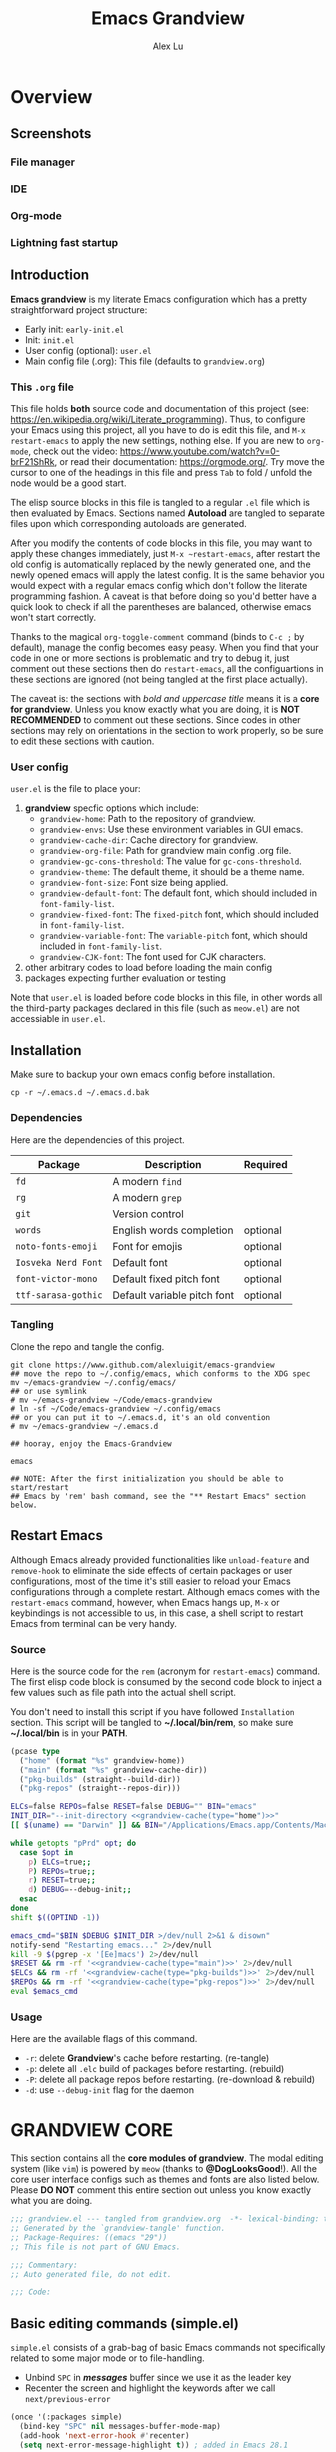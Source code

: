 #+TITLE: Emacs Grandview
#+AUTHOR: Alex Lu
#+EMAIL: alexluigit@gmail.com
#+PROPERTY: header-args :mkdirp yes
#+STARTUP: showstars

* Overview
:PROPERTIES:
:CUSTOM_ID: Overview-4853848f
:END:
** Screenshots
:PROPERTIES:
:CUSTOM_ID: Overview-Introduction-Screenshots-36873671
:END:

*** File manager
:PROPERTIES:
:CUSTOM_ID: Overview-Introduction-Screenshots-File_manager-b2a4921d
:END:
[[https://user-images.githubusercontent.com/16313743/169456875-ed5af1e7-57cd-4203-96e9-9038119721b9.png][https://user-images.githubusercontent.com/16313743/169456875-ed5af1e7-57cd-4203-96e9-9038119721b9.png]]

*** IDE
:PROPERTIES:
:CUSTOM_ID: Overview-Introduction-Screenshots-IDE-093ea33d
:END:
[[https://user-images.githubusercontent.com/16313743/169660050-b66d09b7-617e-46a0-a2a9-138c570d1336.png][https://user-images.githubusercontent.com/16313743/169660050-b66d09b7-617e-46a0-a2a9-138c570d1336.png]]

*** Org-mode
:PROPERTIES:
:CUSTOM_ID: Overview-Introduction-Screenshots-Org-mode-7fb34810
:END:
[[https://user-images.githubusercontent.com/16313743/169660518-bb1fd05c-089a-41db-830d-43784ae14d6d.png][https://user-images.githubusercontent.com/16313743/169660518-bb1fd05c-089a-41db-830d-43784ae14d6d.png]]

*** Lightning fast startup
:PROPERTIES:
:CUSTOM_ID: Overview-Introduction-Screenshots-Lightning_fast_startup-0c29acd2
:END:
[[https://user-images.githubusercontent.com/16313743/169660620-c5f7bef5-499a-4ea2-8a39-3e0f2801cb24.png][https://user-images.githubusercontent.com/16313743/169660620-c5f7bef5-499a-4ea2-8a39-3e0f2801cb24.png]]

** Introduction
:PROPERTIES:
:CUSTOM_ID: Overview-Introduction-0a365d38
:END:

*Emacs grandview* is my literate Emacs configuration which has a pretty
straightforward project structure:

+ Early init:              =early-init.el=
+ Init:                    =init.el=
+ User config (optional):  =user.el=
+ Main config file (.org): This file (defaults to =grandview.org=)

*** This =.org= file
:PROPERTIES:
:CUSTOM_ID: Overview-Introduction-This_=.org=_file-59a7ea61
:END:

This file holds *both* source code and documentation of this project (see:
https://en.wikipedia.org/wiki/Literate_programming). Thus, to configure your
Emacs using this project, all you have to do is edit this file, and ~M-x
restart-emacs~ to apply the new settings, nothing else.  If you are new to
=org-mode=, check out the video: https://www.youtube.com/watch?v=0-brF21ShRk, or
read their documentation: https://orgmode.org/.  Try move the cursor to one of
the headings in this file and press =Tab= to fold / unfold the node would be a
good start.

The elisp source blocks in this file is tangled to a regular =.el= file which is
then evaluated by Emacs.  Sections named *Autoload* are tangled to separate files
upon which corresponding autoloads are generated.

After you modify the contents of code blocks in this file, you may want to apply
these changes immediately, just ~M-x ~restart-emacs~, after restart the old config
is automatically replaced by the newly generated one, and the newly opened emacs
will apply the latest config.  It is the same behavior you would expect with a
regular emacs config which don't follow the literate programming fashion.  A
caveat is that before doing so you'd better have a quick look to check if all
the parentheses are balanced, otherwise emacs won't start correctly.

Thanks to the magical ~org-toggle-comment~ command (binds to =C-c ;= by default),
manage the config becomes easy peasy.  When you find that your code in one or
more sections is problematic and try to debug it, just comment out these
sections then do ~restart-emacs~, all the configuartions in these sections are
ignored (not being tangled at the first place actually).

The caveat is: the sections with /bold and uppercase title/ means it is a *core for
grandview*. Unless you know exactly what you are doing, it is *NOT RECOMMENDED* to
comment out these sections.  Since codes in other sections may rely on
orientations in the section to work properly, so be sure to edit these sections
with caution.

*** User config
:PROPERTIES:
:CUSTOM_ID: Overview-Introduction-User_config-c93b584e
:END:

=user.el= is the file to place your:

1. *grandview* specfic options which include:
   + ~grandview-home~: Path to the repository of grandview.
   + ~grandview-envs~: Use these environment variables in GUI emacs.
   + ~grandview-cache-dir~: Cache directory for grandview.
   + ~grandview-org-file~: Path for grandview main config .org file.
   + ~grandview-gc-cons-threshold~: The value for ~gc-cons-threshold~.
   + ~grandview-theme~: The default theme, it should be a theme name.
   + ~grandview-font-size~: Font size being applied.
   + ~grandview-default-font~: The default font, which should included in
     ~font-family-list~.
   + ~grandview-fixed-font~: The =fixed-pitch= font, which should included in
     ~font-family-list~.
   + ~grandview-variable-font~: The =variable-pitch= font, which should included in
     ~font-family-list~.
   + ~grandview-CJK-font~: The font used for CJK characters.
2. other arbitrary codes to load before loading the main config
3. packages expecting further evaluation or testing

Note that =user.el= is loaded before code blocks in this file, in other words all
the third-party packages declared in this file (such as =meow.el=) are not
accessiable in =user.el=.

** Installation
:PROPERTIES:
:CUSTOM_ID: Overview-Installation-e1935e0a
:END:

Make sure to backup your own emacs config before installation.

#+begin_src shell :tangle no
cp -r ~/.emacs.d ~/.emacs.d.bak
#+end_src

*** Dependencies
:PROPERTIES:
:CUSTOM_ID: Overview-Installation-Dependencies-423bdf47
:END:

Here are the dependencies of this project.

|-------------------+-----------------------------+----------|
| Package           | Description                 | Required |
|-------------------+-----------------------------+----------|
| =fd=                | A modern =find=               |          |
| =rg=                | A modern =grep=               |          |
| =git=               | Version control             |          |
| =words=             | English words completion    | optional |
| =noto-fonts-emoji=  | Font for emojis             | optional |
| =Iosveka Nerd Font= | Default font                | optional |
| =font-victor-mono=  | Default fixed pitch font    | optional |
| =ttf-sarasa-gothic= | Default variable pitch font | optional |
|-------------------+-----------------------------+----------|
*** Tangling
:PROPERTIES:
:CUSTOM_ID: Overview-Installation-Tangling-2622c756
:END:

Clone the repo and tangle the config.

#+begin_src shell :tangle no
git clone https://www.github.com/alexluigit/emacs-grandview
## move the repo to ~/.config/emacs, which conforms to the XDG spec
mv ~/emacs-grandview ~/.config/emacs/
## or use symlink
# mv ~/emacs-grandview ~/Code/emacs-grandview
# ln -sf ~/Code/emacs-grandview ~/.config/emacs
## or you can put it to ~/.emacs.d, it's an old convention
# mv ~/emacs-grandview ~/.emacs.d

## hooray, enjoy the Emacs-Grandview

emacs

## NOTE: After the first initialization you should be able to start/restart
## Emacs by 'rem' bash command, see the "** Restart Emacs" section below.
#+end_src

** Restart Emacs
:PROPERTIES:
:CUSTOM_ID: *Restart_it!*-780054ff
:END:

Although Emacs already provided functionalities like ~unload-feature~ and
~remove-hook~ to eliminate the side effects of certain packages or user
configurations, most of the time it's still easier to reload your Emacs
configurations through a complete restart.  Although emacs comes with the
~restart-emacs~ command, however, when Emacs hangs up, =M-x= or keybindings is not
accessible to us, in this case, a shell script to restart Emacs from terminal
can be very handy.

*** Source
:PROPERTIES:
:CUSTOM_ID: *Restart_it!*-CLI_source-a2764225
:END:

Here is the source code for the =rem= (acronym for ~restart-emacs~) command.  The
first elisp code block is consumed by the second code block to inject a few
values such as file path into the actual shell script.

You don't need to install this script if you have followed =Installation=
section. This script will be tangled to *~/.local/bin/rem*, so make sure
*~/.local/bin* is in your *PATH*.

#+name: grandview-cache
#+begin_src emacs-lisp :var type="main" :tangle no
(pcase type
  ("home" (format "%s" grandview-home))
  ("main" (format "%s" grandview-cache-dir))
  ("pkg-builds" (straight--build-dir))
  ("pkg-repos" (straight--repos-dir)))
#+end_src

#+begin_src bash :tangle "~/.local/bin/rem" :shebang "#!/usr/bin/env bash" :noweb yes
ELCs=false REPOs=false RESET=false DEBUG="" BIN="emacs"
INIT_DIR="--init-directory <<grandview-cache(type="home")>>"
[[ $(uname) == "Darwin" ]] && BIN="/Applications/Emacs.app/Contents/MacOS/Emacs"

while getopts "pPrd" opt; do
  case $opt in
    p) ELCs=true;;
    P) REPOs=true;;
    r) RESET=true;;
    d) DEBUG=--debug-init;;
  esac
done
shift $((OPTIND -1))

emacs_cmd="$BIN $DEBUG $INIT_DIR >/dev/null 2>&1 & disown"
notify-send "Restarting emacs..." 2>/dev/null
kill -9 $(pgrep -x '[Ee]macs') 2>/dev/null
$RESET && rm -rf '<<grandview-cache(type="main")>>' 2>/dev/null
$ELCs && rm -rf '<<grandview-cache(type="pkg-builds")>>' 2>/dev/null
$REPOs && rm -rf '<<grandview-cache(type="pkg-repos")>>' 2>/dev/null
eval $emacs_cmd
#+end_src

*** Usage
:PROPERTIES:
:CUSTOM_ID: *Restart_it!*-CLI_usage-63ad000f
:END:

Here are the available flags of this command.

+ ~-r~: delete *Grandview*'s cache before restarting. (re-tangle)
+ ~-p~: delete all =.elc= build of packages before restarting. (rebuild)
+ ~-P~: delete all package repos before restarting. (re-download & rebuild)
+ ~-d~: use =--debug-init= flag for the daemon

* *GRANDVIEW CORE*
:PROPERTIES:
:CUSTOM_ID: *GRANDVIEW_CORE*-5028B442
:END:

This section contains all the *core modules of grandview*.  The modal editing
system (like =vim=) is powered by =meow= (thanks to *@DogLooksGood*!).  All the core
user interface configs such as themes and fonts are also listed below.  Please
*DO NOT* comment this entire section out unless you know exactly what you are
doing.

#+begin_src emacs-lisp
;;; grandview.el --- tangled from grandview.org  -*- lexical-binding: t -*-
;; Generated by the `grandview-tangle' function.
;; Package-Requires: ((emacs "29"))
;; This file is not part of GNU Emacs.

;;; Commentary:
;; Auto generated file, do not edit.

;;; Code:

#+end_src

** Basic editing commands (simple.el)
:PROPERTIES:
:CUSTOM_ID: *GRANDVIEW_CORE*-Basic_editing_commands_(simple.el)-1717816F
:END:

=simple.el= consists of a grab-bag of basic Emacs commands not specifically
related to some major mode or to file-handling.

- Unbind =SPC= in /*messages*/ buffer since we use it as the leader key
- Recenter the screen and highlight the keywords after we call ~next/previous-error~

#+begin_src emacs-lisp
(once '(:packages simple)
  (bind-key "SPC" nil messages-buffer-mode-map)
  (add-hook 'next-error-hook #'recenter)
  (setq next-error-message-highlight t)) ; added in Emacs 28.1
#+end_src

*** Tab for Indentation (indent.el)
:PROPERTIES:
:CUSTOM_ID: *GRANDVIEW_CORE*-Basic_editing_commands_(simple.el)-Tab_for_Indentation_(indent.el)-4CD31D0E
:END:

I believe tabs, in the sense of inserting the tab character, are best suited for
indentation.  While spaces are superior at precisely aligning text.  However, I
understand that elisp uses its own approach, which I do not want to interfere
with.  Also, Emacs tends to perform alignments by mixing tabs with spaces, which
can actually lead to misalignments depending on certain variables such as the
size of the tab.  As such, I am disabling tabs by default.

If there ever is a need to use different settings in other modes, we can
customise them via hooks.  This is not an issue I have encountered yet and am
therefore refraining from solving a problem that does not affect me.

Note that ~tab-always-indent~ will first do indentation and then try to complete
whatever you have typed in.

#+begin_src emacs-lisp
(setq-default tab-always-indent t)
(setq-default tab-first-completion 'word-or-paren-or-punct) ; Emacs 27
(setq-default indent-tabs-mode nil)
#+end_src

*** Autoload
:PROPERTIES:
:CUSTOM_ID: *GRANDVIEW_CORE*-Basic_editing_commands_(simple.el)-Autoload-5585560A
:header-args:emacs-lisp: :tangle "/tmp/grandview/autoloads/+simple.el"
:END:

#+begin_src emacs-lisp
;;;###autoload
(defadvice! delete-backward-char-ad (fn &rest args)
  "Do not try to delete char when the last char is read-only."
  :around #'delete-backward-char
  (unless (get-text-property (1- (point)) 'read-only) (apply fn args)))

;;;###autoload
(defadvice! next-error-no-select-ad (fn &rest args)
  "Do not open new window when calling `next-error-no-select'."
  :around #'next-error-no-select
  (let ((split-width-threshold nil)) (apply fn args)))

;;;###autoload
(defadvice! previous-error-no-select-ad (fn &rest args)
  "Do not open new window when calling `previous-error-no-select'."
  :around #'previous-error-no-select
  (let ((split-width-threshold nil)) (apply fn args)))

;;;###autoload
(defadvice! yank-ad (&rest _)
  "Make `yank' behave like paste (p) command in vim."
  :before #'yank
  (when-let* ((clip (condition-case nil (current-kill 0 t) (error ""))))
    (set-text-properties 0 (length clip) nil clip)
    (when (string-suffix-p "\n" clip)
      (goto-char (line-beginning-position)))))

;;;###autoload
(defun +simple-pop-local-mark-ring ()
  "Move cursor to last mark position of current buffer.
Call this repeatedly will cycle all positions in `mark-ring'."
  (interactive)
  (set-mark-command t))

;;;###autoload
(defun +simple-join-line ()
  "Join the current line with the line beneath it."
  (interactive)
  (delete-indentation 1))

;;;###autoload
(defun +simple-mark-inner-line ()
  "Mark inner line and move cursor to bol."
  (interactive)
  (save-window-excursion
    (move-end-of-line 1)
    (set-mark-command nil)
    (back-to-indentation)))

;; Copied from `xah-fly-keys'
;;;###autoload
(defun +toggle-letter-case ()
  "Toggle the letter case of current word or selection.
Always cycle in this order: Init Caps, ALL CAPS, all lower.
URL `http://xahlee.info/emacs/emacs/modernization_upcase-word.html'
Version: 2020-06-26"
  (interactive)
  (let ((deactivate-mark nil) $p1 $p2)
    (if (region-active-p)
        (setq $p1 (region-beginning) $p2 (region-end))
      (save-excursion
        (skip-chars-backward "[:alpha:]")
        (setq $p1 (point))
        (skip-chars-forward "[:alpha:]")
        (setq $p2 (point))))
    (when (not (eq last-command this-command))
      (put this-command 'state 0))
    (cond
     ((equal 0 (get this-command 'state))
      (upcase-initials-region $p1 $p2)
      (put this-command 'state 1))
     ((equal 1 (get this-command 'state))
      (upcase-region $p1 $p2)
      (put this-command 'state 2))
     ((equal 2 (get this-command 'state))
      (downcase-region $p1 $p2)
      (put this-command 'state 0)))))
#+end_src

** Modal editing (meow.el)
:PROPERTIES:
:CUSTOM_ID: *GRANDVIEW_CORE*-Modal_editing_(meow.el)-665390E0
:END:

Unlike =evil-mode=, which tries to create a whole vim emulation in emacs, =meow=
only focus on bringing the goodness of modal editing to vanilla emacs.

You may noticed that I didn't include any keybindings of meow here, that's
because it can be very lengthy and should be configured separately, see
[[#*Keybindings*-36788c8a][Keybindings]] for details.

If you want to know more about meow or modal editing in general, check out [[https://www.github.com/DoglooksGood/meow][meow]].

#+begin_src emacs-lisp
(straight-use-package 'meow)
(require 'meow)

(meow-global-mode)

(once '(:before self-insert-command)
  (setq meow-visit-sanitize-completion nil)
  (setq meow-use-clipboard t)
  (setq meow-esc-delay 0.001)
  (setq meow-keypad-start-keys '((?c . ?c) (?x . ?x) (?h . ?h)))
  (setq meow-keypad-describe-delay 0.5)
  (setq meow-select-on-change t)
  (setq meow-cursor-type-normal 'box)
  (setq meow-cursor-type-insert '(bar . 2))
  (setq meow-cursor-type-default 'hbar)
  (setq meow-selection-command-fallback
        '((meow-replace . meow-yank)
          (meow-reverse . back-to-indentation)
          (meow-change . meow-change-char)
          (+meow-save . +meow-save-line)
          (meow-kill . meow-kill-whole-line)
          (meow-pop-selection . meow-pop-grab)
          (meow-beacon-change . meow-beacon-change-char)
          (meow-cancel . keyboard-quit)
          (meow-delete . meow-C-d)))
  (setq meow-char-thing-table
        '((?r . round) (?b . square) (?c . curly) (?s . string) (?e . symbol)
          (?w . window) (?B . buffer) (?p . paragraph) (?< . line) (?> . line)
          (?d . defun) (?i . indent) (?x . extend) (?. . sentence)))
  (appendq! meow-mode-state-list
            '((helpful-mode . normal)
              (Man-mode . normal)
              (message-buffer-mode . normal))))
#+end_src

*** Quick goto char (avy.el)
:PROPERTIES:
:CUSTOM_ID: Text_editing-Quick_goto_char_(avy.el)-4EE5B5A4
:END:

Jump to any visible text with a few strokes.

#+begin_src emacs-lisp
(straight-use-package 'avy)

(setq avy-timeout-seconds 0.3)
(setq avy-all-windows nil)
(setq avy-keys '(?a ?r ?s ?t ?n ?e ?i ?o))
#+end_src

*** Symbol pairs (embrace.el)
:PROPERTIES:
:CUSTOM_ID: *GRANDVIEW_CORE*-Modal_editing_(meow.el)-Symbol_pairs_(embrace.el)-482818A0
:END:

=embrace.el= is a package for symbol pairs insert/change/delete which resembles to
=surround.vim= in vim.

I've forked this package to extract =embrace-default-pairs= out, so we can use
keys like ~,r~ to select an inner parenthesis block (this assumes your comma key
has been bound to =meow-inner-of-thing=.)

#+begin_src emacs-lisp
(straight-use-package
 '(embrace :type git :host github :repo "cute-jumper/embrace.el"
           :fork (:host github :repo "alexluigit/embrace.el")))

(setq embrace-default-pairs
      '((?r . ("(" . ")"))
        (?R . ("( " . " )"))
        (?c . ("{" . "}"))
        (?C . ("{ " . " }"))
        (?\[ . ("[" . "]"))
        (?\] . ("[ " . " ]"))
        (?a . ("<" . ">"))
        (?A . ("< " . " >"))
        (?s . ("\"" . "\""))
        (?\' . ("\'" . "\'"))
        (?` . ("`" . "`"))))
#+end_src

*** Autoload
:PROPERTIES:
:CUSTOM_ID: *GRANDVIEW_CORE*-Modal_editing_(meow.el)-Autoload-B5578363
:header-args:emacs-lisp: :tangle "/tmp/grandview/autoloads/+meow.el"
:END:

#+begin_src emacs-lisp
;;;###autoload
(defadvice! meow-search-ad (&rest _)
  "Do not highlight number positions."
  :after #'meow-search
  (recenter))

;;;###autoload
(defadvice! meow-query-replace-ad (&rest _)
  "Call `meow-query-replace' and auto fill prompt with region text."
  :before #'meow-query-replace
  (unless (region-active-p) (meow-mark-symbol 1))
  (let ((text (buffer-substring-no-properties (region-beginning) (region-end))))
    (exchange-point-and-mark)
    (deactivate-mark t)
    (run-with-timer 0.05 nil 'insert text)))

;;;###autoload
(defadvice! meow-insert-exit-ad (&rest _)
  "Quit `completion-in-region-mode' after `meow-insert-exit'."
  :after #'meow-insert-exit
  (completion-in-region-mode -1))

;;;###autoload
(defadvice! meow-inhibit-highlight-num-positions-ad (&rest _)
  "Do not highlight number positions."
  :override #'meow--maybe-highlight-num-positions
  (ignore))

(defun +meow-save-line ()
  "Fallback command for `+meow-save'."
  (interactive)
  (let ((beg (if (eobp)
                 (line-beginning-position 0)
               (line-beginning-position)))
        (end (line-beginning-position 2)))
    (kill-ring-save beg end)))

;;;###autoload
(defun +meow-save ()
  (interactive)
  (save-excursion
    (meow--with-selection-fallback
     (meow--prepare-region-for-kill)
     (call-interactively 'kill-ring-save))))

;;;###autoload
(defun +meow-escape ()
  (interactive)
  (cond
   ((minibufferp)
    (keyboard-escape-quit))
   ((region-active-p)
    (meow-cancel))
   (t (call-interactively 'execute-extended-command))))

;;;###autoload
(defun +meow-insert ()
  (interactive)
  (meow--switch-state 'insert))

;;;###autoload
(defun +meow-insert-at-first-non-whitespace ()
  (interactive)
  (back-to-indentation)
  (meow-insert))
#+end_src

** Tree-sitter utilities (treesit.el)
:PROPERTIES:
:CUSTOM_ID: *GRANDVIEW_CORE*-Tree-sitter_utilities_(treesit.el)-25389B5C
:END:

=treesit.el= (built-in with Emacs29+) is an Emacs binding for Tree-sitter, an
incremental parsing system.

It aims to be the foundation for a new breed of Emacs packages that understand
code structurally. For example:

- Faster, fine-grained code highlighting.
- More flexible code folding.
- Structural editing (like Paredit, or even better) for non-Lisp code.
- More informative indexing for imenu.

After setting the ~treesit-language-source-alist~, try =M-x
treesit-install-language-grammar=.

See: https://www.masteringemacs.org/article/how-to-get-started-tree-sitter for
details.

#+begin_src emacs-lisp
(setq treesit-language-source-alist
   '((bash "https://github.com/tree-sitter/tree-sitter-bash")
     (cmake "https://github.com/uyha/tree-sitter-cmake")
     (csharp "https://github.com/tree-sitter/tree-sitter-c-sharp")
     (css "https://github.com/tree-sitter/tree-sitter-css")
     (elisp "https://github.com/Wilfred/tree-sitter-elisp")
     (go "https://github.com/tree-sitter/tree-sitter-go")
     (html "https://github.com/tree-sitter/tree-sitter-html")
     (javascript "https://github.com/tree-sitter/tree-sitter-javascript" "master" "src")
     (json "https://github.com/tree-sitter/tree-sitter-json")
     (lua "https://github.com/tree-sitter-grammars/tree-sitter-lua")
     (make "https://github.com/alemuller/tree-sitter-make")
     (markdown "https://github.com/ikatyang/tree-sitter-markdown")
     (python "https://github.com/tree-sitter/tree-sitter-python")
     (toml "https://github.com/tree-sitter/tree-sitter-toml")
     (tsx "https://github.com/tree-sitter/tree-sitter-typescript" "master" "tsx/src")
     (typescript "https://github.com/tree-sitter/tree-sitter-typescript" "master" "typescript/src")
     (yaml "https://github.com/ikatyang/tree-sitter-yaml")
     (clojure "https://github.com/sogaiu/tree-sitter-clojure")
     (rust "https://github.com/tree-sitter/tree-sitter-rust")
     (vue "https://github.com/ikatyang/tree-sitter-vue")))

(setq treesit-font-lock-level 2)
;; (mapc #'treesit-install-language-grammar (mapcar #'car treesit-language-source-alist))
#+end_src

** User interface basics
:PROPERTIES:
:CUSTOM_ID: *GRANDVIEW_CORE*-User_interface_basics-E839D998
:END:

Show current key strokes in echo area after 0.25s

Disable bidirectional text scanning for a modest performance boost. I've set
this to ~nil~ in the past, but the ~bidi-display-reordering~'s docs say that is an
undefined state and suggest the value ~left-to-right~ to be just as good.

Do not display continuation lines
Do not disable the ~erase-buffer~ command

By default, page scrolling should keep the point at the same visual
position, rather than force it to the top or bottom of the
viewport.  This eliminates the friction of guessing where the point
has warped to.

As for per-line scrolling, I dislike the default behaviour of
visually re-centring the point: it is too aggressive as a standard
mode of interaction.  With the following setq-default, the point
will stay at the top/bottom of the screen while moving in that
direction (use =C-l= to reposition it).

#+begin_src emacs-lisp
(setq-default bidi-display-reordering 'left-to-right)
(setq-default bidi-paragraph-direction 'left-to-right)
(setq bidi-inhibit-bpa t)
(setq-default truncate-lines t)
(setq echo-keystrokes 0.25)
(setq scroll-conservatively 101)
(setq scroll-up-aggressively 0.01)
(setq scroll-down-aggressively 0.01)
(setq auto-window-vscroll nil)
(setq scroll-step 1)
(setq scroll-margin 1)
(setq hscroll-step 1)
(setq hscroll-margin 1)
(put 'erase-buffer 'disabled nil)
#+end_src

** Themes
:PROPERTIES:
:CUSTOM_ID: *GRANDVIEW_CORE*-Themes-50D1DD34
:END:

Recommended themes (using their package names):

- =modus-vivendi=
  A built-in theme in emacs (version >= 28) created by Protesilaos Stavrou.

- =ef-themes=
  Yet another theme suite developed by Prot.

- =doom-themes=
  A megapack of popular themes, including aesthetic extensions
  for popular packages.

- =apropospriate-theme=
  Apropospriate theme.

- =lambda-themes=
  Lambda themes.

- =color-theme-sanityinc-tomorrow=
  SanityInc tomorrow theme.

- =mindre-theme=
  Mindre theme.

#+begin_src emacs-lisp
(straight-use-package `(modus-themes ,@(when (> emacs-major-version 28) '(:type built-in))))
(straight-use-package 'ef-themes)
(straight-use-package '(lambda-themes :host github :repo "lambda-emacs/lambda-themes"))
(straight-use-package 'apropospriate-theme)
(straight-use-package 'doom-themes)
(straight-use-package 'color-theme-sanityinc-tomorrow)
(straight-use-package 'mindre-theme)
(once '(:hooks after-init-hook)
  (setq modus-themes-common-palette-overrides
        '((underline-link unspecified)
          (underline-link-visited unspecified)
          (underline-link-symbolic unspecified)))
  (setq ef-themes-to-toggle '(ef-summer ef-winter)
        ef-themes-mixed-fonts t
        ef-themes-variable-pitch-ui t)
  (load-theme grandview-theme t))
#+end_src

** Fonts and icons
:PROPERTIES:
:CUSTOM_ID: *GRANDVIEW_CORE*-Fonts_and_icons-0D293CB5
:END:

Here are some recommended fonts for programming or general text editing.

- =Victor Mono=
- =Sarasa Mono SC=
- =Fira Code Retina=

A list of my favorite CJK fonts.

- =LXGW WenKai Mono=
- =HarmonyOS Sans SC Light=
- =Smartisan Compact CNS=
- =青鸟华光简报宋二=
- =FZSuXinShiLiuKaiS-R-GB=

#+begin_src emacs-lisp
(if (daemonp)
    (add-hook 'after-make-frame-functions #'+font-setup)
  (+font-setup))
#+end_src

*** Icon library (nerd-icons.el)
:PROPERTIES:
:CUSTOM_ID: *GRANDVIEW_CORE*-Fonts_and_icons-Icon_library_(nerd-icons.el)-206D0A4C
:END:

#+begin_src emacs-lisp
(straight-use-package
 '(nerd-icons :repo "rainstormstudio/nerd-icons.el"
              :host github
              :files (:defaults "data")))

(require 'nerd-icons)
(setq nerd-icons-font-family "Iosevka Nerd Font")
(when (memq system-type '(ms-dos cygwin windows-nt))
  (setq nerd-icons-font-family "Iosevka NF"))
#+end_src

*** Autoload
:PROPERTIES:
:header-args:emacs-lisp: :tangle "/tmp/grandview/autoloads/+Fonts_and_icons.el"
:CUSTOM_ID: User_interface_extras-Fonts_(fonts.el)-Autoload-647703e6
:END:

#+begin_src emacs-lisp
;;;###autoload
(defun +font-setup (&optional frame)
  "Setup default/fixed-pitch/variable-pitch/zh-font."
  (cl-loop with font-families = (font-family-list frame)
           for font in (list grandview-default-font grandview-fixed-font
                             grandview-variable-font)
           for name in '(default fixed-pitch variable-pitch)
           for fspec = (font-spec :family font)
           if (member font font-families) do
           (custom-theme-set-faces
            'user `(,name ((t (:font ,fspec :height ,grandview-font-size)))))
           else do (message "Font `%s' is not available" font)
           finally
           (progn
             (custom-theme-set-faces
              'user
              '(font-lock-keyword-face ((t (:slant italic))))
              '(font-lock-variable-name-face ((t (:weight demibold))))
              '(font-lock-function-name-face ((t (:weight demibold)))))
             (if (member grandview-CJK-font font-families)
                 (dolist (charset '(kana han cjk-misc bopomofo))
                   (set-fontset-font t charset (font-spec :family grandview-CJK-font)))
               (message "Font `%s' is not available" grandview-CJK-font))
             (unless (> emacs-major-version 27)
               (set-fontset-font t 'symbol (font-spec :family "Noto Color Emoji"))))))

;;;###autoload
(defun +font-cn-set-title (beg end)
  (interactive "r")
  (remove-overlays beg end)
  (let ((ov (make-overlay beg end)))
    (overlay-put ov 'display '(height 1.5))))

;;;###autoload
(defun +font-cn-set-quote (beg end)
  (interactive "r")
  (remove-overlays beg end)
  (let ((ov (make-overlay beg end)))
    (overlay-put ov 'face 'font-lock-comment-face)))
#+end_src

** Buffer management (ibuffer.el)
:PROPERTIES:
:CUSTOM_ID: *GRANDVIEW_CORE*-Buffer_management_(ibuffer.el)-F9D02547
:END:

=ibuffer.el= ships with Emacs and it provides a drop-in replacement for
=list-buffers=.  Compared to its counterpart, it allows for granular
control over the buffer list and is more powerful overall.

#+begin_src emacs-lisp
(straight-use-package '(ibuffer :type built-in))

(once '(:packages ibuffer)
  (add-hook 'ibuffer-mode-hook
            (lambda () (hl-line-mode) (ibuffer-update 0)))
  (setq ibuffer-expert t)
  (setq ibuffer-display-summary nil)
  (setq ibuffer-use-other-window nil)
  (setq ibuffer-show-empty-filter-groups nil)
  (setq ibuffer-movement-cycle nil)
  (setq ibuffer-default-sorting-mode 'filename/process)
  (setq ibuffer-use-header-line t)
  (setq ibuffer-default-shrink-to-minimum-size nil)
  ;; (setq ibuffer-never-show-predicates '("^ \\*.*"))
  (setq ibuffer-formats
        '((mark modified read-only locked " "
                (name 30 30 :left :elide)
                " "
                (size 9 -1 :right)
                " "
                (mode 16 16 :left :elide)
                " " filename-and-process)
          (mark " " (name 16 -1) " " filename)))
  (setq ibuffer-saved-filter-groups nil)
  (setq ibuffer-old-time 48)
  (bind-keys :map ibuffer-mode-map
             ("M-o" . nil)
             ("* f" . ibuffer-mark-by-file-name-regexp)
             ("* g" . ibuffer-mark-by-content-regexp)
             ("* n" . ibuffer-mark-by-name-regexp)
             ("s n" . ibuffer-do-sort-by-alphabetic)
             ("/ g" . ibuffer-filter-by-content)))
#+end_src

** Window commands (window.el)
:PROPERTIES:
:CUSTOM_ID: *GRANDVIEW_CORE*-Window_commands_(window.el)-CA1E231A
:END:
*** Window selection (windmove.el)
:PROPERTIES:
:CUSTOM_ID: *GRANDVIEW_CORE*-Window_commands_(window.el)-Window_selection_(windmove.el)-21CAE86A
:END:

Directional window-selection routines.

#+begin_src emacs-lisp
(straight-use-package '(windmove :type built-in))

(bind-keys :map global-map
           ("M-o" . other-window)
           ("M-N" . windmove-down)
           ("M-P" . windmove-up)
           ("M-I" . windmove-right)
           ("M-O" . windmove-left))
#+end_src

*** Window placement
:PROPERTIES:
:CUSTOM_ID: *GRANDVIEW_CORE*-Window_commands_(window.el)-Window_placement-D348F2AB
:END:

The =display-buffer-alist= is intended as a rule-set for controlling the display
of windows.  The objective is to create a more intuitive workflow where targeted
buffer groups or types are always shown in a given location, on the premise that
predictability improves usability.

For each buffer action in it we can define several functions for selecting the
appropriate window.  These are executed in sequence, but my usage thus far
suggests that a simpler method is just as effective for my case.

Disable ~cursor-in-non-selected-windows~ and ~highlight-nonselected-windows~ reduces
rendering/line scan work for Emacs in non-focused windows.

#+begin_src emacs-lisp
(once '(:hooks window-configuration-change-hook)
  (setq-default cursor-in-non-selected-windows nil)
  (setq highlight-nonselected-windows nil)
  (setq display-buffer-alist
        `(("\\*\\(Flymake\\|Backtrace\\|Warnings\\|Compile-Log\\|Custom\\)\\*"
           (display-buffer-in-side-window)
           (window-height . 0.2)
           (side . top))
          ("^\\*\\(Help\\|helpful\\).*"
           (display-buffer-in-side-window)
           (window-width . 0.4)
           (side . right))
          ("\\*\\vc-\\(incoming\\|outgoing\\|Output\\|Register Preview\\).*"
           (display-buffer-at-bottom))
          ("\\*compilation\\*"
           (display-buffer-in-side-window)
           (window-height . 0.2)
           (side . bottom))))
  (setq help-window-select t)
  (setq window-combination-resize t)
  (setq even-window-sizes 'height-only)
  (setq window-sides-vertical nil)
  (setq switch-to-buffer-in-dedicated-window 'pop)
  (setq split-height-threshold nil)
  (setq split-width-threshold 120))
#+end_src

*** Autoload
:PROPERTIES:
:CUSTOM_ID: *GRANDVIEW_CORE*-Window_commands_(window.el)-Autoload-4F36BABF
:header-args:emacs-lisp: :tangle "/tmp/grandview/autoloads/+window.el"
:END:

#+begin_src emacs-lisp
;;;###autoload
(defun +show-messages (&optional erase)
  "Show *Messages* buffer in other frame.
If ERASE is non-nil, erase the buffer before switching to it."
  (interactive "P")
  (when erase
    (let ((inhibit-read-only t))
      (with-current-buffer "*Messages*" (erase-buffer))))
  (let ((win (get-buffer-window "*Messages*" t))
        (after-make-frame-functions nil))
    (if (window-live-p win)
        (delete-frame (window-frame win))
      (with-selected-frame (make-frame)
        (set-window-parameter (selected-window) 'no-other-window t)
        (switch-to-buffer "*Messages*")))))

(defvar +monocle--saved-window-configuration nil
  "Last window configuration before enabling `+monocle-mode'.")

;;;###autoload
(define-minor-mode +monocle-mode
  "Toggle between multiple windows and single window.
This is the equivalent of maximising a window.  Tiling window
managers such as DWM, BSPWM refer to this state as 'monocle'."
  :global t
  (let ((config +monocle--saved-window-configuration)
        (buf (current-buffer)))
    (if (one-window-p)
        (when config
          (set-window-configuration config))
      (setq +monocle--saved-window-configuration (current-window-configuration))
      (when (window-parameter nil 'window-side) (delete-window))
      (delete-other-windows)
      (switch-to-buffer buf))))
#+end_src

** Frame parameters (frame.el)
:PROPERTIES:
:CUSTOM_ID: *GRANDVIEW_CORE*-Frame_parameters_(frame.el)-2D110926
:END:

- Remove title bar on macOS
- Enter fullscreen automatically on macOS
- Adjust frame opacity dynamically

#+begin_src emacs-lisp
(when  (eq system-type 'darwin)
  (add-to-list 'default-frame-alist '(undecorated . t))
  (add-to-list 'default-frame-alist '(fullscreen . maximized)))

(when (> emacs-major-version 28)
  (add-hook 'window-configuration-change-hook #'+frame-opacity-auto))
#+end_src

*** Autoload
:PROPERTIES:
:header-args:emacs-lisp: :tangle "/tmp/grandview/autoloads/+frame.el"
:CUSTOM_ID: *User_interface*-Frame_(frame.el)-Autoload-e5168c36
:END:

#+begin_src emacs-lisp
(defvar +frame-cursor-saved-color
  (frame-parameter nil 'cursor-color))

(defcustom +frame-cursor-dim-color "#606060"
  "Cursor color for `+frame-cursor-dim-mode'."
  :group 'cursor :type 'string)

(defcustom +frame-opacity 100
  "Default frame opacity."
  :group 'grandview
  :type 'integer)

(defun +frame-opacity--adjust (opacity)
  (pcase system-type
    ('darwin (set-frame-parameter nil 'alpha `(,opacity ,opacity)))
    (_ (set-frame-parameter nil 'alpha-background opacity))))

;;;###autoload
(defun +frame-opacity-auto ()
  "Setup frame opacity according to current major-mode."
  (+frame-opacity--adjust +frame-opacity))

;;;###autoload
(defun +frame-opacity-set (&optional percent)
  (interactive "P")
  (cond ((or (and percent (not current-prefix-arg))
             (numberp percent))
         (setq +frame-opacity (* 10 percent))
         (+frame-opacity--adjust +frame-opacity))
        ((equal current-prefix-arg '(4))
         (+frame-opacity--adjust +frame-opacity))
        (t (let ((opa (frame-parameter nil 'alpha-background))
                 (low 60) (high 100))
             (+frame-opacity--adjust (if (eq opa low) high low))))))

;;;###autoload
(define-minor-mode +frame-cursor-dim-mode
  "Enable dimmed `cursor-color' for current frame."
  :global t
  :lighter nil
  :group 'cursor
  (if +frame-cursor-dim-mode
      (progn
        (setq-local cursor-type nil)
        (blink-cursor-mode -1)
        (set-cursor-color +frame-cursor-dim-color))
    (blink-cursor-mode +1)
    (set-cursor-color +frame-cursor-saved-color)))
#+end_src

* *COMPLETION FRAMEWORK*
:PROPERTIES:
:CUSTOM_ID: *Completion_framework*-c9eb4c39
:END:

The optimal way of using Emacs is through searching and narrowing selection
candidates.  Spend less time worrying about where things are on the screen and
more on how fast you can bring them into focus.  This is, of course, a matter of
realigning priorities, as we still wish to control every aspect of the
interface.

The auto completion functionality (especially in the minibuffer) is a one of the
fundamental components in *Grandview*.  Unless you encounter one or more issues
related to package configs in this section, I would *NOT* advise you to comment
out (in =org-mode= using ~C-c ;~) this section entirely, because debugging emacs
often involves with manually typing commands in the minibuffer.  That said, feel
free to tweak configuartions in this section.

** Minibuffer and completion functions (minibuffer.el)
:PROPERTIES:
:CUSTOM_ID: *Completion_framework*-Minibuffer_and_completion_functions_(minibuffer.el)-3122e308
:END:

The minibuffer is the epicentre of extended interactivity with all sorts of
Emacs workflows: to select a buffer, open a file, provide an answer to some
prompt, such as a number, regular expression, password, and so on.

What my minibuffer config does:

- Intangible cursors ::

  Disallow user move cursors into prompt.

- Recursive minibuffers ::

  Enable recursive minibuffers.  This practically means that you can start
  something in the minibuffer, switch to another window, call the minibuffer
  again, run some commands, and then move back to what you initiated in the
  original minibuffer.  Or simply call an =M-x= command while in the midst of a
  minibuffer session.  To exit, hit =C-[= (=abort-recursive-edit=), though the
  regular =C-g= should also do the trick.

  The =minibuffer-depth-indicate-mode= will show a recursion indicator,
  represented as a number, next to the minibuffer prompt, if a recursive
  edit is in progress.

#+begin_src emacs-lisp
(setq enable-recursive-minibuffers t)
(setq minibuffer-eldef-shorten-default t)
(setq minibuffer-prompt-properties
      '(read-only t cursor-intangible t face minibuffer-prompt))
(minibuffer-depth-indicate-mode 1)
#+end_src

*** Autoload
:PROPERTIES:
:header-args:emacs-lisp: :tangle "/tmp/grandview/autoloads/+minibuffer.el"
:CUSTOM_ID: *Completion_framework*-Minibuffer_and_completion_functions_(minibuffer.el)-Autoload-838b8348
:END:

#+begin_src emacs-lisp
;;;###autoload
(defun +minibuffer-append-metadata (metadata candidates)
  "Append METADATA for CANDIDATES."
  (let ((entry (if (functionp metadata)
                   `(metadata (annotation-function . ,metadata))
                 `(metadata (category . ,metadata)))))
    (lambda (string pred action)
      (if (eq action 'metadata)
          entry
        (complete-with-action action candidates string pred)))))
#+end_src

** Minibuffer history (savehist.el)
:PROPERTIES:
:CUSTOM_ID: *Completion_framework*-Minibuffer_history_(savehist.el)-f2b413ed
:END:

Keeps a record of actions involving the minibuffer.

#+begin_src emacs-lisp
(once '(:hooks minibuffer-setup-hook)
  (setq savehist-file (locate-user-emacs-file "savehist"))
  (setq history-length 10000)
  (setq history-delete-duplicates t)
  (setq savehist-save-minibuffer-history t)
  (savehist-mode))
#+end_src

** Vertical completion candidates (vertico.el)
:PROPERTIES:
:CUSTOM_ID: *Completion_framework*-Vertical_completion_candidates_(vertico.el)-9b700386
:END:

Vertico provides a performant and minimalistic vertical completion UI based on
the default completion system. By reusing the built-in facilities, Vertico
achieves full compatibility with built-in Emacs completion commands and
completion tables.

Here I just modified face for current candidate and make height of vertico
window as a constant value.

#+begin_src emacs-lisp
(straight-use-package 'vertico)

(once '(:hooks pre-command-hook)
  (vertico-mode 1))
#+end_src

** Match candidates made easy (orderless.el)
:PROPERTIES:
:CUSTOM_ID: *Completion_framework*-Match_candidates_made_easy_(orderless.el)-2eb67ad3
:END:

This package provides an =orderless= completion style that divides the pattern
into components (space-separated by default), and matches candidates that match
all of the components in any order.

Setup completion styles in minibuffer.

Not that we have set =orderless-component-separator= to the function
=orderless-escapable-split-on-space=.  This allows us to match candidates with
literal spaces.  Suppose you are browsing =dired.el= and try to locate the =dired=
function, you can issue a =consult-outline= command and input "defun dired\ \(\)",
this gives you =(defun dired (dirname &optional switches)= as the sole match
rather than all of the =dired-*= noise.

#+begin_src emacs-lisp
(straight-use-package 'pinyinlib)
(straight-use-package 'orderless)

(autoload 'pinyinlib-build-regexp-string "pinyinlib")
(setq completion-styles '(orderless partial-completion basic))
(setq orderless-component-separator #'orderless-escapable-split-on-space)
(setq orderless-matching-styles
      '(+orderless-pinyin-only-initialism
        orderless-initialism
        orderless-prefixes
        orderless-regexp))
(setq orderless-style-dispatchers
      '(+orderless-literal-dispatcher
        +orderless-initialism-dispatcher
        +orderless-without-literal-dispatcher
        +orderless-pinyin-dispatcher))
#+end_src

*** Autoload
:PROPERTIES:
:header-args:emacs-lisp: :tangle "/tmp/grandview/autoloads/+orderless.el"
:CUSTOM_ID: *Completion_framework*-Match_candidates_made_easy_(orderless.el)-Autoload-b4e5dd4a
:END:

#+begin_src emacs-lisp
(defun +orderless-pinyin-only-initialism (pattern)
  "Leading pinyin initialism regex generator."
  (if (< (length pattern) 10)
      (pinyinlib-build-regexp-string pattern t nil t)
    pattern))

;;;###autoload
(defun +orderless-literal-dispatcher (pattern _index _total)
  "Literal style dispatcher using the equals sign as a suffix."
  (when (string-suffix-p "=" pattern)
    `(orderless-literal . ,(substring pattern 0 -1))))

;;;###autoload
(defun +orderless-initialism-dispatcher (pattern _index _total)
  "Leading initialism dispatcher using the comma sign as a prefix."
  (when (string-prefix-p "," pattern)
    `(orderless-strict-leading-initialism . ,(substring pattern 1))))

;;;###autoload
(defun +orderless-pinyin-dispatcher (pattern _index _total)
  "Pinyin initialism dispatcher using the backtick sign as a prefix."
  (when (string-prefix-p "`" pattern)
    `(+orderless-pinyin-only-initialism . ,(substring pattern 1))))

;;;###autoload
(defun +orderless-without-literal-dispatcher (pattern _index _total)
  (when (string-prefix-p "~" pattern)
    `(orderless-without-literal . ,(substring pattern 1))))
#+end_src

** Useful commands using completion (consult.el)
:PROPERTIES:
:CUSTOM_ID: *Completion_framework*-Useful_commands_using_completion_(consult.el)-98e66a86
:END:

Consult implements a set of =consult-<thing>= commands which use
=completing-read= to select from a list of candidates. Consult provides an
enhanced buffer switcher =consult-buffer= and search and navigation commands
like =consult-imenu= and =consult-line=.  Searching through multiple files is
supported by the asynchronous =consult-grep= command. Many Consult commands
allow previewing candidates - if a candidate is selected in the completion view,
the buffer shows the candidate immediately.

The Consult commands are compatible with completion systems based on the Emacs
=completing-read= API, including the default completion system, Icomplete,
Selectrum, Vertico and Embark.

The purpose for setting =consult-async-min-input= to 2 is to adapt for Chinese
word, which usually consists of only 2 characters.

#+begin_src emacs-lisp
(straight-use-package 'consult)

(once '(:packages vertico)
  (setq completion-in-region-function #'consult-completion-in-region)
  (advice-add #'register-preview :override #'consult-register-window)
  (setq register-preview-delay 0.2)
  (setq register-preview-function #'consult-register-format)
  (setq xref-show-xrefs-function #'consult-xref)
  (setq xref-show-definitions-function #'consult-xref)
  (setq consult-line-numbers-widen t)
  (setq consult-async-min-input 2)
  (setq consult-async-input-debounce 0.5)
  (setq consult-async-input-throttle 0.8)
  (setq consult-narrow-key ">")
  (bind-keys :map grandview-mct-map
             ("/" . consult-line-multi)
             ("t" . consult-mark)
             ("T" . consult-global-mark)
             ("a" . consult-apropos)
             ("e" . consult-compile-error)
             ("f" . consult-flymake)
             ("r" . consult-ripgrep)
             ("k" . consult-kmacro)
             ("K" . consult-keep-lines)
             ("i" . consult-imenu-multi)
             ("n" . consult-focus-lines) ; narrow
             ("o" . consult-outline)
             ("R" . consult-register)
             ("y" . consult-yank-from-kill-ring)
             ("m" . consult-bookmark)
             ("c" . consult-complex-command)
             ("C" . consult-mode-command)
             ("M" . consult-minor-mode-menu)))

(once '(:packages meow)
  (bind-key "/" 'consult-line meow-normal-state-keymap))
#+end_src

** Candidate annotation (marginalia.el)
:PROPERTIES:
:CUSTOM_ID: *Completion_framework*-Candidate_annotation_(marginalia.el)-abeb1224
:END:

This is a utility jointly developed by Daniel Mendler and Omar Antolín Camarena
that provides annotations to completion candidates.  It is meant to be
framework-agnostic, so it works with Selectrum, Icomplete, vertico, and Embark.

#+begin_src emacs-lisp
(straight-use-package 'marginalia)

(once '(:packages vertico)
  (marginalia-mode)
  (setq marginalia-align 'left))
#+end_src

** Completion overlay region function (corfu.el)
:PROPERTIES:
:CUSTOM_ID: *COMPLETION_FRAMEWORK*-Completion_overlay_region_function_(corfu.el)-C22784FA
:END:

=Corfu= enhances the default completion in region function with a completion
overlay.  The current candidates are shown in a popup below or above the point.
Corfu can be considered the minimalistic completion-in-region counterpart of
=Vertico=.

We also enabled ~corfu-doc-mode~ to show documentation of the candidates in a
pop-up window.

#+begin_src emacs-lisp
(straight-use-package 'corfu)

(once '(:before self-insert-command)
  (setq! corfu-auto t)
  (setq! corfu-auto-delay 0.05)
  (setq! corfu-auto-prefix 2)
  (setq! corfu-cycle t)
  (setq! corfu-preselect 'prompt)
  (setq! corfu-on-exact-match nil)
  (global-corfu-mode)
  (bind-keys :map corfu-map
             ("TAB" . corfu-next)
             ([tab] . corfu-next)
             ("S-TAB" . corfu-previous)
             ([backtab] . corfu-previous)
             ("M-n" . nil)
             ("M-p" . nil)))
#+end_src

** Completion at point Extensions (cape.el)
:PROPERTIES:
:CUSTOM_ID: *COMPLETION_FRAMEWORK*-Completion_at_point_Extensions_(cape.el)-BDA56D7D
:END:

Let your completions fly! This package provides additional completion backends
in the form of Capfs (~completion-at-point-functions~).

#+begin_src emacs-lisp
(straight-use-package 'cape)

(once '(:before self-insert-command)
  (setq! cape-dict-file "/usr/share/dict/words")
  (when (>= emacs-major-version 30)
    (setq! text-mode-ispell-word-completion nil))
  (add-hook 'completion-at-point-functions #'cape-file)
  (add-hook 'completion-at-point-functions #'cape-dabbrev)
  (add-hook 'completion-at-point-functions #'cape-keyword)
  (add-hook 'completion-at-point-functions #'cape-dict)
  (define-prefix-command '+cape-map)
  (defvar +cape-prefix-map (make-sparse-keymap))
  (defalias '+cape-map +cape-prefix-map)
  (bind-keys :map global-map
             ("C-M-/" . +cape-map)       ; remapped `dabbrev-completion'
             :map +cape-prefix-map
             ("c" . completion-at-point) ; capf
             ("t" . complete-tag)        ; etags
             ("d" . cape-dabbrev)        ; or dabbrev-completion
             ("f" . cape-file)
             ("k" . cape-keyword)
             ("s" . cape-symbol)
             ("a" . cape-abbrev)
             ("i" . cape-ispell)
             ("l" . cape-line)
             ("w" . cape-dict)
             ("\\" . cape-tex)
             ("_" . cape-tex)
             ("^" . cape-tex)
             ("&" . cape-sgml)
             ("r" . cape-rfc1345)))
#+end_src

** Snippet (tempel.el)
:PROPERTIES:
:CUSTOM_ID: *COMPLETION_FRAMEWORK*-Snippet_(tempel.el)-CECA792C
:END:

"Tempel is a tiny template package for Emacs, which uses the syntax of the Emacs
Tempo library. Tempo is an ancient temple of the church of Emacs. It is 30 years
old, but still in good shape since it successfully resisted change over the
decades. However it may look a bit dusty here and there. Therefore we present
Tempel, a new implementation of Tempo with inline expansion and integration with
recent Emacs facilities. Tempel takes advantage of the standard
completion-at-point-functions mechanism which is used by Emacs for in-buffer
completion."

  -- From https://github.com/minad/tempel

#+begin_src emacs-lisp
(straight-use-package 'tempel)

(add-hook 'prog-mode-hook '+tempel-setup-capf)
(add-hook 'text-mode-hook '+tempel-setup-capf)
#+end_src

*** Autoload
:PROPERTIES:
:CUSTOM_ID: Text_editing-Snippet_(tempel.el)-Autoload-3abbbd2b
:header-args:emacs-lisp: :tangle "/tmp/grandview/autoloads/+tempel.el"
:END:

#+begin_src emacs-lisp
;;;###autoload
(defun +tempel-setup-capf ()
  ;; Add the Tempel Capf to `completion-at-point-functions'.
  ;; `tempel-expand' only triggers on exact matches. Alternatively use
  ;; `tempel-complete' if you want to see all matches, but then you
  ;; should also configure `tempel-trigger-prefix', such that Tempel
  ;; does not trigger too often when you don't expect it. NOTE: We add
  ;; `tempel-expand' *before* the main programming mode Capf, such
  ;; that it will be tried first.
  (setq-local completion-at-point-functions
              (cons #'tempel-complete completion-at-point-functions)))
#+end_src

*** Templates
:PROPERTIES:
:CUSTOM_ID: Text_editing-Snippet_(tempel.el)-Templates-d217a113
:END:

All the Tempo syntax elements are fully supported. The syntax elements are
described in detail in the docstring of ~tempo-define-template~ in tempo.el. We
document the important ones here:

 - "string" Inserts a string literal.
 - ~p~ Inserts an unnamed placeholder field.
 - ~n~ Inserts a newline.
 - ~>~ Indents with ~indent-according-to-mode~.
 - ~r~ Inserts the current region.
 - ~r>~ The region, but indented.
 - ~n>~ Inserts a newline and indents.
 - ~&~ Insert newline if there is only whitespace between line start and point.
 - ~%~ Insert newline if there is only whitespace between point and line end.
 - ~o~ Like ~%~ but leaves the point before newline.
 - ~(s NAME)~ Inserts a named field.
 - ~(p PROMPT <NAME> <NONINS>)~ Insert an optionally named field with a prompt.
   The ~PROMPT~ is displayed directly in the buffer as default value. If ~NOINSERT~
   is non-nil, no field is inserted. Then the minibuffer is used for prompting
   and the value is bound to ~NAME~.
 - ~(r PROMPT <NAME> <NOINSERT>)~ Insert region or act like ~(p ...)~.
 - ~(r> PROMPT <NAME> <NOINSERT>)~ Act like ~(r ...)~, but indent region.

Furthermore Tempel supports syntax extensions:

 - ~(p FORM <NAME> <NONINS>)~ Like ~p~ described above, but ~FORM~ is evaluated.
 - ~(FORM ...)~ Other Lisp forms are evaluated. Named fields are lexically bound.
 - ~q~ Quits the containing template when jumped to.

Use caution with templates which execute arbitrary code!

#+begin_src lisp :tangle (expand-file-name "templates" user-emacs-directory)
fundamental-mode ;; Available everywhere

(today (format-time-string "%Y-%m-%d"))

prog-mode

(fixme (if (derived-mode-p 'emacs-lisp-mode) ";; " comment-start) "FIXME ")
(todo (if (derived-mode-p 'emacs-lisp-mode) ";; " comment-start) "TODO ")
(bug (if (derived-mode-p 'emacs-lisp-mode) ";; " comment-start) "BUG ")
(hack (if (derived-mode-p 'emacs-lisp-mode) ";; " comment-start) "HACK ")

latex-mode

(begin "\\begin{" (s env) "}" > n> r> "\\end{" (s env) "}")
(frac "\\frac{" p "}{" p "}")
(enumerate "\\begin{enumerate}\n\\item " r> n> "\\end{enumerate}")
(itemize "\\begin{itemize}\n\\item " r> n> "\\end{itemize}")

lisp-mode emacs-lisp-mode ;; Specify multiple modes

(lambda "(lambda (" p ")" n> r> ")")

emacs-lisp-mode

(use "(straight-use-package '" p ")")
(lambda "(lambda (" p ")" n> r> ")")
(autoload ";;;###autoload")
(pt "(point)")
(var "(defvar " p "\n  \"" p "\")")
(local "(defvar-local " p "\n  \"" p "\")")
(const "(defconst " p "\n  \"" p "\")")
(custom "(defcustom " p "\n  \"" p "\"" n> ":type '" p ")")
(face "(defface " p " '((t :inherit " p "))\n  \"" p "\")")
(group "(defgroup " p " nil\n  \"" p "\"" n> ":group '" p n> ":prefix \"" p "-\")")
(macro "(defmacro " p " (" p ")\n  \"" p "\"" n> r> ")")
(alias "(defalias '" p " '" p ")")
(fun "(defun " p " (" p ")\n  \"" p "\"" n> r> ")")
(iflet "(if-let* (" p ")" n> r> ")")
(whenlet "(when-let* (" p ")" n> r> ")")
(whilelet "(while-let (" p ")" n> r> ")")
(andlet "(and-let* (" p ")" n> r> ")")
(cond "(cond (" p ")" n> "()" n> "()" ")")
(pcase "(pcase " (p "scrutinee") n "(" q "))" >)
(let "(let (" p ")" n> r> ")")
(lett "(let* (" p ")" n> r> ")")
(pcaselet "(pcase-let (" p ")" n> r> ")")
(pcaselett "(pcase-let* (" p ")" n> r> ")")
(rec "(letrec (" p ")" n> r> ")")
(dotimes "(dotimes (" p ")" n> r> ")")
(dolist "(dolist (" p ")" n> r> ")")
(loop "(cl-loop for " p " in " p " do" n> r> ")")
(command "(defun " p " (" p ")\n  \"" p "\"" n> "(interactive" p ")" n> r> ")")
(header ";;; " (file-name-nondirectory (or (buffer-file-name) (buffer-name)))
        " --- " p " -*- lexical-binding: t -*-" n
        ";;; Commentary:" n ";;; Code:" n n)
(provide "(provide '" (file-name-base (or (buffer-file-name) (buffer-name))) ")" n
         ";;; " (file-name-nondirectory (or (buffer-file-name) (buffer-name)))
         " ends here" n)
(package (i header) r n n (i provide))

eshell-mode

(for "for " (p "i") " in " p " { " q " }")
(while "while { " p " } { " q " }")
(until "until { " p " } { " q " }")
(if "if { " p " } { " q " }")
(ife "if { " p " } { " p " } { " q " }")
(unl "unless { " p " } { " q " }")
(unle "unless { " p " } { " p " } { " q " }")

text-mode

(box "┌─" (make-string (length str) ?─) "─┐" n
     "│ " (s str)                       " │" n
     "└─" (make-string (length str) ?─) "─┘" n)
(abox "+-" (make-string (length str) ?-) "-+" n
      "| " (s str)                       " |" n
      "+-" (make-string (length str) ?-) "-+" n)
(cut "--8<---------------cut here---------------start------------->8---" n r n
     "--8<---------------cut here---------------end--------------->8---" n)
(rot13 (p "plain text" text) n "----" n (rot13 text))
(calc (p "taylor(sin(x),x=0,3)" formula) n "----" n (format "%s" (calc-eval formula)))
(table (p (read-number "Rows: ") rows noinsert)
       (p (read-number "Cols: ") cols noinsert)
       "| " (p "  ") (* (1- cols) " | " (p "  ")) " |" n
       "|" (* cols "----|") n
       (* rows "| " (p "  ") (* (1- cols) " | " (p "  ")) " |" n))

rst-mode

(title (make-string (length title) ?=) n (p "Title: " title) n (make-string (length title) ?=) n)

c-mode :when (re-search-backward "^\\S-*$" (line-beginning-position) 'noerror)

(inc "#include <" (p (concat (file-name-base (or (buffer-file-name) (buffer-name))) ".h")) ">")
(incc "#include \"" (p (concat (file-name-base (or (buffer-file-name) (buffer-name))) ".h")) "\"")

org-mode :when (and (org-in-src-block-p)
                    (string= (org-element-property :language (org-element-context))
                             "emacs-lisp"))

(use "(straight-use-package '" p ")")
(lambda "(lambda (" p ")" n> r> ")")
(autoload ";;;###autoload")

org-mode

(caption "#+caption: ")
(drawer ":" p ":" n r ":end:")
(begin "#+begin_" (s name) n> r> n "#+end_" name)
(quote "#+begin_quote" n> r> n "#+end_quote")
(sidenote "#+begin_sidenote" n> r> n "#+end_sidenote")
(marginnote "#+begin_marginnote" n> r> n "#+end_marginnote")
(example "#+begin_example" n> r> n "#+end_example")
(center "#+begin_center" n> r> n "#+end_center")
(ascii "#+begin_export ascii" n> r> n "#+end_export")
(html "#+begin_export html" n> r> n "#+end_export")
(latex "#+begin_export latex" n> r> n "#+end_export")
(comment "#+begin_comment" n> r> n "#+end_comment")
(verse "#+begin_verse" n> r> n "#+end_verse")
(src "#+begin_src " q n r n "#+end_src")
(gnuplot "#+begin_src gnuplot :var data=" (p "table") " :file " (p "plot.png") n r n "#+end_src" :post (org-edit-src-code))
(elisp "#+begin_src emacs-lisp" n r n "#+end_src" :post (org-edit-src-code))
(inlsrc "src_" p "{" q "}")
(title "#+title: " p n "#+author: Alex Lu" n "#+language: en")

;; Local Variables:
;; mode: lisp-data
;; outline-regexp: "[a-z]"
;; End:
#+end_src

* *KEYBINDINGS*
:PROPERTIES:
:CUSTOM_ID: *Keybindings*-36788c8a
:END:

This section contains all core keybindings of *Grandview*, feel free to adjust it
to your liking.  Since this part contains so many core keybindings, it's not a
good idea to comment out (in =org-mode= using ~C-c ;~) this section entirely.

** Orientation
:PROPERTIES:
:CUSTOM_ID: Keybindings-Orientation-D2EEBCF8
:END:

For historical reason, terminal can not tell the difference between some key
storkes. For example, =C-i= and =tab=, =C-m= and =Return=, etc. By default, emacs follow
this convention, but it doesn't mean emacs are not able to tell the
difference. On GUI, we can use ~input-decode-map~ to give =C-i= different meaning.
On terminal, we rebind =<f6>= to =C-i=, so make sure you have relevant settings in
your terminal emulator's settings.

#+begin_src emacs-lisp
(define-key input-decode-map [?\C-i] [C-i])
#+end_src

macOS specific settings.

#+begin_src emacs-lisp
(setq mac-command-modifier 'meta)
(setq mac-option-modifier 'super)
#+end_src

** INSERT
:PROPERTIES:
:CUSTOM_ID: *Keybindings*-INSERT-3d96728e
:END:

#+begin_src emacs-lisp
(once '(:packages meow)
  (bind-keys :map meow-insert-state-keymap
             ("M-<backspace>" . meow-kill-whole-line)
             ("<C-i>" . meow-right)
             ("C-o" . meow-left)))
#+end_src

** NORMAL
:PROPERTIES:
:CUSTOM_ID: *Keybindings*-NORMAL-e105b916
:END:

#+begin_src emacs-lisp
(once '(:packages meow)
  (meow-normal-define-key
   '("0" . meow-digit-argument)
   '("1" . meow-digit-argument)
   '("2" . meow-digit-argument)
   '("3" . meow-digit-argument)
   '("4" . meow-digit-argument)
   '("5" . meow-digit-argument)
   '("6" . meow-digit-argument)
   '("7" . meow-digit-argument)
   '("8" . meow-digit-argument)
   '("9" . meow-digit-argument)
   '("<escape>" . +meow-escape)
   '("<backspace>" . meow-pop-selection)
   '("," . meow-inner-of-thing)
   '("." . meow-bounds-of-thing)
   '("<" . meow-beginning-of-thing)
   '(">" . meow-end-of-thing)
   '("-" . negative-argument)
   '("=" . meow-query-replace)
   '("+" . meow-query-replace-regexp)
   '("^" . meow-last-buffer)
   '("a" . +meow-insert)
   '("A" . +meow-insert-at-first-non-whitespace)
   '("b" . meow-block)
   '("B" . meow-to-block)
   '("c" . meow-change)
   '("C" . meow-change-save)
   '("d" . meow-delete)
   '("e" . meow-line)
   '("E" . +simple-mark-inner-line)
   '("f" . meow-find)
   '("F" . forward-sexp)
   '("g" . meow-grab)
   '("G" . meow-sync-grab)
   '("h" . embrace-commander)
   '("i" . meow-right)
   '("I" . meow-right-expand)
   '("j" . +simple-join-line)
   '("J" . meow-join)
   '("k" . meow-kill)
   '("K" . meow-C-k)
   '("l" . consult-goto-line)
   '("L" . meow-kmacro-lines)
   '("m" . meow-mark-word)
   '("M" . meow-mark-symbol)
   '("n" . meow-next)
   '("N" . meow-open-below)
   '("o" . meow-left)
   '("O" . meow-left-expand)
   '("p" . meow-prev)
   '("P" . meow-open-above)
   '("q" . quit-window)
   '("r" . meow-reverse)
   '("R" . repeat)
   '("s" . meow-search)
   '("S" . meow-pop-search)
   '("t" . avy-goto-char-timer)
   '("T" . avy-resume)
   '("u" . undo)
   '("U" . undo-redo)
   '("v" . consult-mark)
   '("V" . consult-global-mark)
   '("w" . meow-next-word)
   '("W" . meow-back-word)
   '("x" . +meow-save)
   '("y" . meow-replace)
   '("Y" . meow-yank-pop)
   '("z" . meow-start-kmacro-or-insert-counter)
   '("Z" . meow-end-or-call-kmacro)))
#+end_src

** LEADER
:PROPERTIES:
:CUSTOM_ID: *Keybindings*-LEADER-ab120692
:END:

#+begin_src emacs-lisp
(once '(:packages meow)
  (meow-leader-define-key
   '("SPC" . consult-buffer)
   '("0" . delete-window)
   '("1" . delete-other-windows)
   '("2" . split-window-below)
   '("3" . split-window-right)
   '("4" . ctl-x-4-prefix)
   '("5" . ctl-x-5-prefix)
   '("8" . insert-char)
   '("9" . grandview-tab-map)
   '("?" . describe-keymap)
   '("/" . describe-symbol)
   '(";" . comment-line)
   '("," . beginning-of-buffer)
   '("." . end-of-buffer)
   '("a" . grandview-apps-map)
   '("e" . dired-jump)
   '("E" . eval-expression)
   '("f" . grandview-files-map)
   '("i" . ibuffer)
   '("k" . kill-current-buffer)
   '("n" . +project-find-file)
   '("o" . grandview-org-map)
   '("p" . grandview-prog-map)
   '("P" . grandview-project-map)
   '("r" . grandview-reg-map)
   '("t" . grandview-mct-map)
   '("w" . grandview-win/tabs-map)
   '("z" . window-toggle-side-windows)))

(bind-keys :map grandview-files-map
           ("w" . save-buffer) ; [SPC x s] in Colemak is painful to press
           ("g" . grandview-config)
           :map grandview-apps-map
           ("d" . toggle-debug-on-error)
           ("o" . +frame-opacity-set)
           ("t" . toggle-frame-maximized)
           ("=" . count-words)
           ("m" . +show-messages))
#+end_src

** GLOBAL
:PROPERTIES:
:CUSTOM_ID: *Keybindings*-GLOBAL-4055cc3f
:END:

All major bindings work globally.

#+begin_src emacs-lisp
(bind-keys :map global-map
           ("<f6>" . +simple-pop-local-mark-ring)
           ("M-SPC" . +monocle-mode) ; replaced `just-one-space'
           ("S-SPC" . toggle-input-method)
           ("M-u"   . +toggle-letter-case)
           ("<C-i>" . +simple-pop-local-mark-ring)
           ("C-o" . pop-global-mark)
           ("s-n" . scroll-up-command)
           ("s-p" . scroll-down-command)
           ("M-o" . other-window)
           ("M-n" . forward-paragraph)
           ("M-p" . backward-paragraph)
           :map tab-prefix-map
           ("w"   . other-window)
           :map minibuffer-local-map
           ("<mouse-8>" . exit-minibuffer)
           ("M-<backspace>" . meow-kill-whole-line)
           ("<f6>" . forward-char)
           ("<C-i>" . forward-char)
           ("C-o" . backward-char)
           :map meow-insert-state-keymap
           ("<f6>" . meow-right)
           :map image-map
           ("o" . nil)
           ("w" . image-save))
#+end_src

These keybindings are available when the current major mode doesn't define that key.

#+begin_src emacs-lisp
(when (featurep 'meow)
  (meow-motion-overwrite-define-key '("<escape>" . +meow-escape)))
#+end_src

* File management
:PROPERTIES:
:CUSTOM_ID: File_management-28279792
:END:
** File/Directory handling functions (files.el)
:PROPERTIES:
:CUSTOM_ID: File_management-Find_files_(files.el)-9a84d0e0
:END:

+ Save modified buffers automatically
+ Utilities:
  - ~+files-find-dotfiles~
  - ~+files-sudo-find~
  - ~+files-rename-file-and-buffer~
  - ~+files-find-user-files~

#+begin_src emacs-lisp
(setq large-file-warning-threshold 50000000)
(setq permanently-enabled-local-variables '(lexical-binding encoding))
(setq auto-save-default nil)
(setq +files-user-dirs-alist
      '(((title . "  Shows")        (path . "/mnt/HDD/Share"))
        ((title . "  Coding")       (path . "/mnt/HDD/Dev"))
        ((title . "  Books")        (path . "/mnt/HDD/Book"))
        ((title . "  Videos")       (path . "/mnt/HDD/Video"))
        ((title . "  Notes")        (path . "~/Documents/notes"))
        ((title . "  Photos")       (path . "~/Pictures"))
        ((title . "  Downloads")    (path . "~/Downloads"))))
(setq confirm-kill-processes nil)
(auto-save-visited-mode)
(setq! auto-save-visited-interval 300)

(bind-keys
 :map grandview-files-map
 ("." . +files-find-dotfiles)
 ("s" . +files-sudo-find)
 ("r" . +files-rename-file-and-buffer)
 ("u" . +files-find-user-files))
#+end_src

*** Autoload
:PROPERTIES:
:header-args:emacs-lisp: :tangle "/tmp/grandview/autoloads/+files.el"
:CUSTOM_ID: File_management-Find_files_(files.el)-Autoload-d23acbab
:END:

#+begin_src emacs-lisp
(defcustom +files-dotfiles-repo "/opt/dotfiles/"
  "Path for user dotfiles."
  :group 'grandview :type 'string)

(defcustom +files-user-dirs-alist
  '(((title . "  Photos")       (path . "~/Pictures/"))
    ((title . "  Videos")       (path . "~/Video/"))
    ((title . "  Downloads")    (path . "~/Downloads/")))
  "Doc."
  :group 'grandview :type '(repeat list))

(defun +files--in-directory (dir &optional prompt)
  "Use `fd' to list files in DIR."
  (let* ((default-directory dir)
         (command "fd -H -t f -0")
         (output (shell-command-to-string command))
         (files-raw (split-string output "\0" t))
         (files (+minibuffer-append-metadata 'file files-raw))
         (file (completing-read (or prompt "Open file: ") files)))
    (find-file (concat dir "/" file))))

;;;###autoload
(defun +files-rename-file-and-buffer (name)
  "Apply NAME to current file and rename its buffer.
Do not try to make a new directory or anything fancy."
  (interactive
   (list (read-string "Rename current file: " (buffer-file-name))))
  (let* ((file (buffer-file-name)))
    (if (vc-registered file)
        (vc-rename-file file name)
      (rename-file file name))
    (set-visited-file-name name t t)))

;;;###autoload
(defun +files-find-dotfiles ()
  "Open files in dotfiles repo."
  (interactive)
  (unless +files-dotfiles-repo
    (user-error "`+files-dotfiles-repo' is undefined"))
  (+files--in-directory +files-dotfiles-repo " Dotfiles: "))

;;;###autoload
(defun +files-sudo-find ()
  "Reopen current file as root."
  (interactive)
  (let ((file (buffer-file-name)))
    (find-file (if (file-writable-p file)
                   file
                 (concat "/sudo::" file)))))

;;;###autoload
(defun +files-find-user-files ()
  "Open files in directories defined in `+files-user-dirs-alist'."
  (interactive)
  (let* ((cands-raw
          (mapcar (lambda (i) (cdr (assq 'title i))) +files-user-dirs-alist))
         (get-item (lambda (s field)
                     (cl-dolist (i +files-user-dirs-alist)
                       (when (string= s (cdr (assq 'title i)))
                         (cl-return (cdr (assq field i)))))))
         (annotation
          (lambda (s) (marginalia--documentation (funcall get-item s 'path))))
         (cands (+minibuffer-append-metadata annotation cands-raw))
         (title (completing-read "Open: " cands nil t))
         (path (funcall get-item title 'path)))
    (+files--in-directory path (concat title ": "))))
#+end_src

** Find libraries (find-func.el)
:PROPERTIES:
:CUSTOM_ID: File_management-Find_libraries_(find-func.el)-032214e2
:END:

This packages provides the ~find-library~ command which allows us browsing the
source code of Emacs efficiently, want to have to look on =dired.el=? Just ~M-x
find-library RET dired~. Even better, we can introspect the C code of Emwacs
itself as long as the ~find-function-C-source-directory~ is set properly.

#+begin_src emacs-lisp
(straight-use-package 'find-func)

(when (eq system-type 'gnu/linux)
  (setq find-function-C-source-directory "~/Code/emacs/src"))
(bind-keys :map grandview-files-map
           ("l" . find-library))
#+end_src

** Recent files (recentf.el)
:PROPERTIES:
:CUSTOM_ID: File_management-Recent_files_(recentf.el)-ef26c355
:END:

Keep a record of all recently opened files.

#+begin_src emacs-lisp
(straight-use-package '(recentf :type built-in))

(once '(:before after-find-file)
  (setq recentf-max-saved-items 100)
  (recentf-mode 1))
#+end_src

** Restore file place (saveplace.el)
:PROPERTIES:
:CUSTOM_ID: File_management-Restore_file_place_(saveplace.el)-34b7fe81
:END:

Just remember where the point is in any given file.  This can often
be a subtle reminder of what you were doing the last time you
visited that file, allowing you to pick up from there.

#+begin_src emacs-lisp
(straight-use-package '(saveplace :type built-in))

(once '(:hooks find-file-hook)
  (setq save-place-file (locate-user-emacs-file "saveplace"))
  (setq save-place-forget-unreadable-files t)
  (save-place-mode 1))
#+end_src

** Auto refresh file content (autorevert.el)
:PROPERTIES:
:CUSTOM_ID: File_management-Auto_refresh_file_content_(autorevert.el)-fa9dac07
:END:

This mode ensures that the buffer is updated whenever the file
changes.  A change can happen externally or by some other tool
inside of Emacs (e.g. kill a Magit diff).

#+begin_src emacs-lisp
(straight-use-package '(autorevert :type built-in))

(once '(:hooks find-file-hook)
  (setq auto-revert-verbose t)
  (global-auto-revert-mode))
#+end_src

** Dired (dired.el)
:PROPERTIES:
:CUSTOM_ID: File_management-Dired_(dired.el)-257fe80d
:END:

=Dired= is a built-in tool that performs file management operations
inside of an Emacs buffer.  It is simply superb!

#+begin_src emacs-lisp
(straight-use-package '(dired :type built-in))
(straight-use-package '(dired-x :type built-in))
(straight-use-package '(dired-aux :type built-in))
(straight-use-package 'diredfl)

(add-hook 'dired-mode-hook 'diredfl-mode)
(add-hook 'dirvish-directory-view-mode-hook 'diredfl-mode)
(once '(:packages diredfl)
  (set-face-attribute 'diredfl-dir-name nil :bold t)
  (add-hook 'enable-theme-functions
            (lambda (_theme)
              (set-face-attribute 'diredfl-dir-name nil :bold t))))

(when (eq system-type 'darwin) (setq insert-directory-program "gls"))
(setq dired-listing-switches
      "-l --almost-all --human-readable --time-style=long-iso --group-directories-first --no-group")

(once '(:before dired-noselect dired-jump dirvish-curr)
  (setq mouse-1-click-follows-link nil)
  (setq dired-mouse-drag-files t)                   ; added in Emacs 29
  (setq mouse-drag-and-drop-region-cross-program t) ; added in Emacs 29
  (setq dired-kill-when-opening-new-dired-buffer t) ; added in Emacs 28
  (setq dired-recursive-copies 'always)
  (setq dired-recursive-deletes 'always)
  (setq delete-by-moving-to-trash t)
  (setq dired-dwim-target t)
  (setq! dired-bind-info nil)
  (setq! dired-bind-man nil)
  (setq dired-clean-confirm-killing-deleted-buffers nil)
  (setq dired-do-revert-buffer t)
  (setq dired-auto-revert-buffer #'dired-directory-changed-p)
  (bind-keys :map dired-mode-map
             ("/" . dired-goto-file)
             ("," . dired-create-directory)
             ("." . dired-create-empty-file)
             ("I" . dired-insert-subdir)
             ("K" . dired-kill-subdir)
             ("O" . dired-find-file-other-window)
             ("[" . dired-prev-dirline)
             ("]" . dired-next-dirline)
             ("o" . dired-up-directory)
             ("^" . mode-line-other-buffer)
             ("x" . dired-do-delete)
             ("X" . dired-do-flagged-delete)
             ("y" . dired-do-copy)))

(with-eval-after-load 'dired-x
  (setq dired-omit-files (concat dired-omit-files "\\|^\\..*$")))
#+end_src

** Writable Dired (wdired.el)
:PROPERTIES:
:CUSTOM_ID: File_management-Writable_Dired_(wdired.el)-51253ea7
:END:

Bulk renaming files like a breeze.

#+begin_src emacs-lisp
(straight-use-package '(wdired :type built-in))

(once '(:packages dired)
  (setq wdired-allow-to-change-permissions t)
  (setq wdired-create-parent-directories t)
  (bind-keys :map dired-mode-map
             ("i" . wdired-change-to-wdired-mode)))
#+end_src

** Use dired to browse and manipulate images (image-dired.el)
:PROPERTIES:
:CUSTOM_ID: File_management-Use_dired_to_browse_and_manipulate_images_(image-dired.el)-6cc60efc
:END:


=image-dired= allows us to browse and manipulate images using Dired.

+ show bigger sized thumbnail image, we are in the 21st century
+ no not display original image in other window when flag/mark files
  - it's very slow
  - if I want to view the bigger image, I use =dirvish= instead
+ tweak the keybindings to my preferences

#+begin_src emacs-lisp
(straight-use-package '(image-dired :type built-in))

(once '(:packages image-dired)
  (setq image-dired-thumb-size 256)
  (setq image-dired-marking-shows-next nil)
  (bind-keys :map image-dired-thumbnail-mode-map
             ("n" . image-dired-next-line)
             ("p" . image-dired-previous-line)
             ("i" . image-dired-forward-image)
             ("o" . image-dired-backward-image)))
#+end_src

** A polished dired with batteries included (dirvish.el)
:PROPERTIES:
:CUSTOM_ID: File_management-A_better_dired_(dirvish.el)-cff45a67
:END:

This package empowers dired by giving it a modern UI in a unintrusive way. Emacs
users deserve a file manager better than those popular ones on terminal such as
[[https://github.com/ranger/ranger][ranger]], [[https://github.com/vifm/vifm][vifm]], [[https://github.com/gokcehan/lf][lf]] since Emacs is more than a terminal emulator.

#+begin_src emacs-lisp
(straight-use-package '(dirvish :type git :repo "alexluigit/dirvish" :depth full))

(dirvish-override-dired-mode)
(dirvish-side-follow-mode) ;; `project-current' is buggy in Emacs 31
(dirvish-peek-mode)
(add-hook 'dirvish-setup-hook 'dirvish-emerge-mode)
(setq dirvish-attributes
      '(vc-state file-size git-msg subtree-state nerd-icons collapse file-time))
(setq! dirvish-subtree-state-style 'nerd)
(setq dirvish-mode-line-format '(:left (sort symlink) :right (vc-info yank index)))
(setq dirvish-header-line-height '(25 . 35))
(setq dirvish-mode-line-height 21)
(setq dirvish-side-width 38)
(setq dirvish-header-line-format '(:left (path) :right (free-space)))
(setq dirvish-path-separators (list "  " "  " "  "))
(appendq! dirvish-preview-disabled-exts '("lockb" "sqlite" "db"))
(once '(:hooks pre-command-hook)
  (setq! dirvish-quick-access-entries
         '(("o" "~/"                          "Home")
           ("d" "/opt/dotfiles/"              "Dotfiles")
           ("u" "~/.cache/emacs/"             "Emacs cache")
           ("p" "~/Code/"                     "Code")
           ("n" "~/Downloads/"                "Downloads")
           ("w" "~/Pictures/wallpaper/"       "Wallpaper")
           ("m" "/mnt/"                       "Mounted Drives")
           ("s" "/mnt/HDD/Share/"             "Shared files")
           ("a" "🔍\\\.org$📁~/Documents/📁" "AllNotes")
           ("t" "~/.local/share/Trash/files/" "Trash")
           ("W"  "/smb:alex%192.168.0.177@192.168.0.177:share/")))
  (bind-keys :map 'dirvish-mode-map
             ("<mouse-1>" . dirvish-subtree-toggle-or-open)     ; left click for expand/collapse dir or open file
             ("<mouse-2>" . dired-mouse-find-file-other-window) ; middle click for opening file / entering dir in other window
             ("<mouse-3>" . dired-mouse-find-file)              ; right click for opening file / entering dir
             ("<mouse-8>" . dired-do-shell-command)             ; side button for shell command execution
             ("SPC" . consult-buffer)
             ("M-n" . dirvish-history-go-forward)
             ("M-p" . dirvish-history-go-backward)
             ("h"   . dirvish-history-jump)
             ("^"   . dirvish-history-last)
             ("TAB" . dirvish-subtree-toggle)
             ("a"   . dirvish-quick-access)
             ("f"   . dirvish-file-info-menu)
             ("v"   . dirvish-vc-menu)
             ("*"   . dirvish-mark-menu)
             ("N"   . dirvish-narrow)
             ("M-e" . dirvish-emerge-menu)
             ("M-t" . dirvish-layout-toggle)
             ("M-s" . dirvish-setup-menu)
             ("M-j" . dirvish-fd-jump)
             ([remap dired-sort-toggle-or-edit] . dirvish-quicksort)
             ([remap dired-do-redisplay] . dirvish-ls-switches-menu)
             ([remap dired-do-copy] . dirvish-yank-menu)
             :map mode-specific-map
             ("e" . dirvish-dwim)
             :map grandview-files-map
             ("e" . dirvish)
             ("f" . dirvish-fd)
             ("n" . dirvish-side)
             ("o" . dirvish-quick-access)
             ("b" . dirvish-fd-jump)))
#+end_src

** Project management (project.el)
:PROPERTIES:
:CUSTOM_ID: File_management-Project_management_(project.el)-0b5bec24
:END:

#+begin_src emacs-lisp
(straight-use-package '(project :type built-in))

(setq project-switch-commands
      '((project-find-file "File" ?\r)
        (+project-find-subdir "Subdir" ?s)
        (project-dired "Dired" ?d)
        (+project-retrieve-tag "Tag switch" ?t)
        (+project-magit-status "Magit" ?m)
        (+project-commit-log "Log VC" ?l)))
(setq +project-commit-log-limit 25)

(bind-keys :map project-prefix-map
           ("l" . +project-commit-log)
           ("m" . +project-magit-status)
           ("s" . +project-find-subdir)
           ("t" . +project-retrieve-tag))
#+end_src

*** Autoload
:PROPERTIES:
:header-args:emacs-lisp: :tangle "/tmp/grandview/autoloads/+project.el"
:CUSTOM_ID: File_management-Project_management_(project.el)-Autoload-49a0fbb3
:END:

#+begin_src emacs-lisp
(require 'cl-lib)
(require 'project)
(require 'vc)

(defcustom +project-commit-log-limit 25
  "Limit commit logs for project to N entries by default.
A value of 0 means 'unlimited'."
  :type 'integer
  :group 'ale)

;;;###autoload
(cl-defmethod project-root ((project (head local)))
  "Project root for PROJECT with HEAD and LOCAL."
  (if (< emacs-major-version 29)
      (cdr-safe project)
    (car (project-roots project))))

;; Copied from Manuel Uberti and tweaked accordingly:
;; <https://www.manueluberti.eu/emacs/2020/11/14/extending-project/>.
(defun +project--project-files-in-directory (dir)
  "Use `fd' to list files in DIR."
  (unless (executable-find "fd")
    (error "Cannot find 'fd' command is shell environment $PATH"))
  (let* ((default-directory dir)
         (localdir (file-local-name (expand-file-name dir)))
         (command (format "fd -t f -H -0 . %s" localdir)))
    (project--remote-file-names
     (split-string (shell-command-to-string command) "\0" t))))

(cl-defmethod project-files ((project (head vc)) &optional dirs)
  "Override `project-files' to use `fd' in local projects.
Project root for PROJECT with HEAD and VC, plus optional
DIRS."
  (mapcan #'+project--project-files-in-directory
          (or dirs (list (project-root project)))))

(defun +project--directory-subdirs (dir)
  "Return list of subdirectories in DIR."
  (cl-remove-if (lambda (x) (string-match-p "\\.git" x))
                (cl-remove-if-not (lambda (x) (file-directory-p x))
                                  (directory-files-recursively dir ".*" t t))))

;;;###autoload
(defun +project-find-subdir ()
  "Find subdirectories in the current project, using completion."
  (interactive)
  (let* ((pr (project-current t))
         (dir (project-root pr))
         (dirs-raw (+project--directory-subdirs dir))
         (subdirs (+minibuffer-append-metadata 'file dirs-raw))
         (directory (completing-read "Select Project subdir: " subdirs)))
    (dired directory)))

;;;###autoload
(defun +project-commit-log (&optional arg)
  "Print commit log for the current project.
With optional prefix ARG (\\[universal-argument]) shows expanded
commit messages and corresponding diffs.

The log is limited to the integer specified by
`+project-commit-log-limit'.  A value of 0 means
'unlimited'."
  (interactive "P")
  (let* ((pr (project-current t))
         (dir (cdr pr))
         (default-directory dir) ; otherwise fails at spontaneous M-x calls
         (backend (vc-responsible-backend dir))
         (num +project-commit-log-limit)
         (int (if (numberp num) num (error "%s is not a number" n)))
         (limit (if (= int 0) t int))
         (diffs (if arg 'with-diff nil))
         (vc-log-short-style (unless diffs '(directory))))
    (vc-print-log-internal backend (list dir) nil nil limit diffs)))

;;;###autoload
(defun +project-retrieve-tag ()
  "Run `vc-retrieve-tag' on project and switch to the root dir.
Basically switches to a new branch or tag."
  (interactive)
  (let* ((pr (project-current t))
         (dir (cdr pr))
         (default-directory dir) ; otherwise fails at spontaneous M-x calls
         (name
          (vc-read-revision "Tag name: "
                            (list dir)
                            (vc-responsible-backend dir))))
    (vc-retrieve-tag dir name)
    (project-dired)))

(autoload 'magit-status "magit")

;;;###autoload
(defun +project-magit-status ()
  "Run `magit-status' on project."
  (interactive)
  (let* ((pr (project-current t))
         (dir (project-root pr)))
    (magit-status dir)))

;;;###autoload
(defun +project-find-file (&optional force)
  "Same as `project-find-file' except using magit for project
choosing.
With a universal prefix to choose project anyway."
  (interactive "P")
  (if (or force (null (project-current)))
      (let ((current-prefix-arg '(4))
            (display-buffer-alist '(("magit: .*" (display-buffer-same-window)))))
        (call-interactively 'magit-status))
    (project-find-file)))
#+end_src

** Working with remote files (tramp.el)
:PROPERTIES:
:CUSTOM_ID: File_management-Working_with_remote_files_(tramp.el)-c1834af3
:END:

#+begin_src emacs-lisp
(straight-use-package '(tramp :type built-in))

(once '(:packages tramp)
  (add-to-list 'tramp-connection-properties
               (list (regexp-quote "/ssh:buzz:") "direct-async-process" t))
  (setq tramp-verbose 0)
  (setq tramp-auto-save-directory (locate-user-emacs-file "tramp/"))
  (setq tramp-chunksize 2000)
  (setq! tramp-use-ssh-controlmaster-options nil))
#+end_src

* Text editing
:PROPERTIES:
:CUSTOM_ID: Text_editing_extras-d41696e6
:END:
** Long line text (so-long.el)
:PROPERTIES:
:CUSTOM_ID: Text_editing_extras-Long_line_text_(so-long.el)-812460aa
:END:

Consistent performance is the reason to enable =global-so-long-mode=, built into
Emacs versions >= 27, which allows the active major mode to gracefully adapt to
buffers with very long lines. What “very long” means is, of course,
configurable: M-x find-library so-long covers several customisation options,
though I find that the defaults require no further intervention from my part.

#+begin_src emacs-lisp
(straight-use-package '(so-long :type built-in))

(once '(:hooks dired-mode-hook) (global-so-long-mode))
#+end_src

** Fill line (fill.el)
:PROPERTIES:
:CUSTOM_ID: Text_editing_extras-Fill_line_(fill.el)-9df783fa
:END:

The =fill.el= library is a tiny wrapper around some Emacs settings and modes that
are scrattered around several files, which control (i) how paragraphs or
comments in programming modes should be wrapped to a given column count, and
(ii) what constitutes a sentence. Although ~fill-column~ variable is not defined
in =fill.el=, I believe put them all together here make things easier to track.

With regard to paragraphs, I find that a double space is the best way to delimit
sentences in source form, where a monospaced typeface is customary. There is no
worry that this will be shown on a website or rendered version of a document,
because processors know how to handle spacing. We do this to make phrases easier
to tell apart, but also to render unambiguous commands like forward-sentence.

#+begin_src emacs-lisp
(straight-use-package '(fill :type built-in))

(add-hook 'text-mode-hook 'turn-on-auto-fill)

(setq-default fill-column 80)
(setq colon-double-space nil)
(setq adaptive-fill-mode t)
(setq sentence-end-double-space t)
(setq sentence-end-without-period nil)
#+end_src

** Cross reference (xref.el)
:PROPERTIES:
:CUSTOM_ID: Text_editing_extras-Cross_reference_(xref.el)-1a6bcfb6
:END:

*xref* is a pluggable emacs subsystem to quickly find where identifiers are
defined and referenced, and for quick renaming, etc.

Every module (such as *eglot*) that plugs into xref must provide a constructor function that
returns a backend value and a set of methods:

- ~xref-backend-identifier-at-point~
- ~xref-backend-identifier-completion-table~
- ~xref-backend-definitions~
- ~xref-backend-references~
- ~xref-backend-apropos~

For users, there are some commands that are available to users by default, the
most frequently used are:

- ~xref-find-definitions~ (=M-.=)
- ~xref-go-back~ (=M-,=)
- ~xref-find-references~ (=M-?=)
- ...etc.

=M-?= is a bit hard to press, so we change it to =M-/= (this key was bound by
~dabbrev-expand~, which is not that useful since we already have a completion
framework works all around).

#+begin_src emacs-lisp
(straight-use-package '(xref :type built-in))

(setq xref-file-name-display 'project-relative)
(setq xref-search-program 'ripgrep)
(bind-key "M-/" 'xref-find-references)
#+end_src

** Interactive diff, patch, or merge conflict (ediff.el)
:PROPERTIES:
:CUSTOM_ID: Text_editing_extras-Interactive_diff,_patch,_or_merge_conflict_(ediff.el)-c015b8a2
:END:

This package provides a convenient way of simultaneous browsing through the
differences between a pair (or a triple) of files or buffers.  The files being
compared, file-A, file-B, and file-C (if applicable) are shown in separate
windows (side by side, one above the another, or in separate frames), and the
differences are highlighted as you step through them.  You can also copy
difference regions from one buffer to another (and recover old differences if
you change your mind).

#+begin_src emacs-lisp
(straight-use-package '(ediff :type built-in))

(setq ediff-keep-variants nil)
(setq ediff-make-buffers-readonly-at-startup nil)
(setq ediff-merge-revisions-with-ancestor t)
(setq ediff-show-clashes-only t)
(setq ediff-split-window-function 'split-window-horizontally)
(setq ediff-window-setup-function 'ediff-setup-windows-plain)
;; Tweak those for safer identification and removal
(setq ediff-combination-pattern
      '("<<<<<<< grandv-ediff-combine Variant A" A
        ">>>>>>> grandv-ediff-combine Variant B" B
        "####### grandv-ediff-combine Ancestor" Ancestor
        "======= grandv-ediff-combine End"))
#+end_src

*** Autoload
:PROPERTIES:
:CUSTOM_ID: Text_editing-Interactive_diff,_patch,_or_merge_conflict_(ediff.el)-Autoload-d752df39
:header-args:emacs-lisp: :tangle "/tmp/grandview/autoloads/+ediff.el"
:END:

#+begin_src emacs-lisp
;;;###autoload
(defun +ediff-flush-combination-pattern ()
  "Remove my custom `ediff-combination-pattern' markers.
This is a quick-and-dirty way to get rid of the markers that are
left behind by `smerge-ediff' when combining the output of two
diffs.  While this could be automated via a hook, I am not yet
sure this is a good approach."
  (interactive)
  (flush-lines ".*grandv-ediff.*" (point-min) (point-max) nil))
#+end_src

** Input method (rime.el)
:PROPERTIES:
:CUSTOM_ID: Text_editing_extras-Input_method_(rime.el)-af0e2cfb
:END:

#+begin_src emacs-lisp
(straight-use-package 'rime)

(setq default-input-method "rime")
(once '(:packages rime)
  (when (eq system-type 'darwin)
    (setq! rime-librime-root (expand-file-name "librime" user-emacs-directory))
    (setq! rime-emacs-module-header-root "/opt/homebrew/include"))
  (setq rime-disable-predicates '(meow-normal-mode-p
                                  meow-motion-mode-p
                                  meow-keypad-mode-p
                                  rime-predicate-after-alphabet-char-p))
  (setq rime-inline-predicates '(rime-predicate-space-after-cc-p
                                 rime-predicate-current-uppercase-letter-p))
  (setq rime-show-candidate 'posframe)
  (setq rime-posframe-style 'vertical)
  (setq rime-posframe-properties '(:internal-border-width 10 :lines-truncate t))
  (setq rime-title "ㄓ")
  (setq rime-candidate-num-format-function #'+rime-candidate-num-fmt)
  (custom-theme-set-faces
   'user '(rime-preedit-face ((t (:inherit lazy-highlight)))))
  (bind-keys :map rime-active-mode-map
             ("C-`" . rime-send-keybinding)
             ("C-k" . rime-send-keybinding)
             ("<C-i>" . rime-send-keybinding)
             ("C-o" . rime-send-keybinding)
             ("C-a" . rime-send-keybinding)
             ("C-e" . rime-send-keybinding)
             ("<escape>" . (lambda () (interactive) (execute-kbd-macro (kbd "C-g"))))
             ([tab] . rime-send-keybinding)))
#+end_src

*** Autoload
:PROPERTIES:
:header-args:emacs-lisp: :tangle "/tmp/grandview/autoloads/+rime.el"
:CUSTOM_ID: Text_editing_extras-Input_method_(rime.el)-Autoload-8f669619
:END:

#+begin_src emacs-lisp
;;;###autoload
(defadvice! rime-return-a (fn &rest args)
  "Make return key (commit script text) compatible with vterm."
  :around #'rime-return
  (interactive)
  (if (eq major-mode 'vterm-mode)
      (progn
        (let ((input (rime-lib-get-input)))
          (execute-kbd-macro (kbd "<escape>"))
          (toggle-input-method)
          (dotimes (i (length input))
            (execute-kbd-macro (kbd (substring input i (+ i 1)))))
          (toggle-input-method)))
    (apply fn args)))

;;;###autoload
(defun +rime-candidate-num-fmt (num select-labels)
  "Format for the number before each candidate."
  (if select-labels
      (format "%s " (nth (1- num) select-labels))
    (format "%d. " num)))
#+end_src

** Pair insertion (eletric.el)
:PROPERTIES:
:CUSTOM_ID: Text_editing_extras-Pair_insertion_(eletric.el)-e2bb1bf7
:END:

Emacs labels as =electric= any behaviour that involves contextual auto-insertion
of characters.

- Indent automatically.

- If =electric-pair-mode= is enabled (which I might do manually),
  insert quotes and brackets in pairs.  Only do so if there is no
  alphabetic character after the cursor.

- To get those numbers, evaluate =(string-to-char CHAR)= where CHAR
  is the one you are interested in.  For example, get the literal
  tab's character with `(string-to-char "\t")'.

- While inputting a pair, inserting the closing character will just
  skip over the existing one, rather than add a new one.

- Do not skip over whitespace when operating on pairs.  Combined
  with the above point, this means that a new character will be
  inserted, rather than be skipped over.  I find this better,
  because it prevents the point from jumping forward, plus it
  allows for more natural editing.

- The rest concern the conditions for transforming quotes into
  their curly equivalents.  I keep this disabled, because curly
  quotes are distinct characters.  It is difficult to search for
  them.  Just note that on GNU/Linux you can type them directly by
  hitting the "compose" key and then an angled bracket (=<= or =>=)
  followed by a quote mark.

#+begin_src emacs-lisp
(straight-use-package '(electric :type built-in))

(add-hook 'org-mode-hook '+electric-inhibit-<)
(add-hook 'minibuffer-setup-hook
          (lambda () (unless (eq this-command 'eval-expression)
                       (electric-pair-mode 0))))
(add-hook 'minibuffer-exit-hook (lambda () (electric-pair-mode 1)))

(setq electric-pair-inhibit-predicate 'electric-pair-conservative-inhibit)
(setq electric-pair-preserve-balance t)
(setq electric-pair-pairs
      '((8216 . 8217)
        (8220 . 8221)
        (171 . 187)))
(setq electric-pair-skip-self 'electric-pair-default-skip-self)
(setq electric-pair-skip-whitespace nil)
(setq electric-pair-skip-whitespace-chars '(9 10 32))
(setq electric-quote-context-sensitive t)
(setq electric-quote-paragraph t)
(setq electric-quote-string nil)
(setq electric-quote-replace-double t)
(electric-indent-mode 1)
(electric-pair-mode 1)
(electric-quote-mode -1)
#+end_src

*** Autoload
:PROPERTIES:
:header-args:emacs-lisp: :tangle "/tmp/grandview/autoloads/+eletric.el"
:CUSTOM_ID: Text_editing_extras-Pair_insertion_(eletric.el)-Autoload-1ff20547
:END:

#+begin_src emacs-lisp
;;;###autoload
(defadvice! electric-pair-post-self-insert-a (fn &rest args)
  "Doc."
  :around #'electric-pair-post-self-insert-function
  (let ((mark-active nil)) (apply fn args)))

;;;###autoload
(defun +electric-inhibit-< ()
  (setq-local electric-pair-inhibit-predicate
              `(lambda (c)
                 (if (char-equal c ?<) t
                   (,electric-pair-inhibit-predicate c)))))
#+end_src

** Parentheses (paren.el / rainbow-delimiters.el)
:PROPERTIES:
:CUSTOM_ID: Text_editing_extras-Parentheses_(paren.el__rainbow-delimiters.el)-ae05e47a
:END:

Configure the mode that highlights matching delimiters or parentheses.
I consider this of utmost importance when working with languages such as
elisp.

Summary of what these do:

- Activate the mode upon startup.
- Show the matching delimiter/parenthesis if on screen, else show
  nothing.  It is possible to highlight the expression enclosed by the
  delimiters, by using either =mixed= or =expression=.  The latter always
  highlights the entire balanced expression, while the former will only
  do so if the matching delimiter is off screen.
- =show-paren-when-point-in-periphery= lets you highlight parentheses even
  if the point is in their vicinity.  This means the beginning or end of
  the line, with space in between.  I used that for a long while and it
  server me well.  Now that I have a better understanding of Elisp, I
  disable it.
- Do not highlight a match when the point is on the inside of the
  parenthesis.
- Use rainbow color for delimiters

#+begin_src emacs-lisp
(straight-use-package 'rainbow-delimiters)

(add-hook 'prog-mode-hook 'rainbow-delimiters-mode)

(setq show-paren-style 'parenthesis)
(setq show-paren-when-point-in-periphery nil)
(setq show-paren-when-point-inside-paren nil)
(show-paren-mode)
#+end_src

** Prettify symbols (prog-mode.el)
:PROPERTIES:
:CUSTOM_ID: Text_editing_extras-Prettify_symbols_(prog-mode.el)-70abfe03
:END:

#+begin_src emacs-lisp
(add-hook 'prog-mode-hook 'prettify-symbols-mode)

(setq-default prettify-symbols-alist
              '(("<-" . ?←)
                ("->" . ?→)
                ("->>" . ?↠)
                ("=>" . ?⇒)
                ("/=" . ?≠)
                ("!=" . ?≠)
                ("==" . ?≡)
                ("<=" . ?≤)
                (">=" . ?≥)
                ("=<<" . (?= (Br . Bl) ?≪))
                (">>=" . (?≫ (Br . Bl) ?=))
                ("<=<" . ?↢)
                (">=>" . ?↣)))
(setq prettify-symbols-unprettify-at-point 'right-edge)
#+end_src

* Org mode
:PROPERTIES:
:CUSTOM_ID: Org_mode-dd9abcb7
:END:
** Org (org.el)
:PROPERTIES:
:CUSTOM_ID: Org_mode-Org_(org.el)-4769227e
:END:

In its purest form, Org is a markup language that is similar to Markdown:
symbols are used to denote the meaning of a construct in its context, such as
what may represent a headline element or a phrase that calls for emphasis.

What lends Org its super powers though is everything else built around it: a
rich corpus of Elisp functions that automate, link, combine, enhance, structure,
or otherwise enrich the process of using this rather straightforward system of
plain text notation.

Couched in those terms, Org is at once a distribution of well integrated
libraries and a vibrant ecosystem that keeps producing new ideas and workflows
on how to organise one's life with plain text.

This section is all about basic configurations for how does a =.org= file should
look like which can be described briefly as follows:

+ use bigger fonts for different levels of heading
+ show ellipsis marker when a node is folded
+ center text when make sense
+ indent text according to outline structure
+ display inline images in url automatically

#+begin_src emacs-lisp
(straight-use-package '(org :type built-in))

(once '(:packages org)
  (add-hook 'org-mode-hook '+org-font-setup)
  (add-hook 'org-mode-hook 'org-indent-mode)
  (add-hook 'org-tab-first-hook 'org-end-of-line)
  (setq org-adapt-indentation nil)
  (setq org-hide-leading-stars t)
  (setq org-startup-folded t)
  (setq org-confirm-babel-evaluate nil)
  (setq org-ellipsis " ▾")
  (setq org-agenda-start-with-log-mode t)
  (setq org-log-done 'time)
  (setq org-log-into-drawer t)
  (setq org-image-actual-width nil)
  (setq org-display-remote-inline-images 'download)
  (bind-keys :map grandview-org-map ("o" . consult-org-heading)
             :map org-mode-map
             ("C-c l" . org-insert-last-stored-link)))
#+end_src

*** Autoload
:PROPERTIES:
:header-args:emacs-lisp: :tangle "/tmp/grandview/autoloads/+org.el"
:CUSTOM_ID: Org_mode-Org_(org.el)-Autoload-e4ba486e
:END:

#+begin_src emacs-lisp
(require 'org-faces)

;;;###autoload
(defadvice! org-fill-paragraph-ad (&rest _)
  "Let `org-fill-paragraph' works inside of src block in Org-mode."
  :before-while #'org-fill-paragraph
  (let* ((element (save-excursion (beginning-of-line) (org-element-at-point)))
         (type (org-element-type element)))
    (if (and (eq type 'src-block)
             (> (line-beginning-position)
                (org-element-property :post-affiliated element))
             (< (line-beginning-position)
                (org-with-point-at (org-element-property :end element)
                  (skip-chars-backward " \t\n")
                  (line-beginning-position))))
        (progn (org-babel-do-in-edit-buffer (fill-paragraph)) nil)
      t)))

;;;###autoload
(defun +org-font-setup ()
  "Setup variable-pitch fonts for org-mode."
  (variable-pitch-mode)
  (let* ((families (font-family-list))
         (fallback `(:font ,(car families)))
         (variable-pitch (if (member grandview-variable-font families)
                             `(:font ,grandview-variable-font) fallback))
         (default (if (member grandview-default-font families)
                      `(:font ,grandview-default-font) fallback)))
    (custom-theme-set-faces
     'user
     `(org-level-1 ((t (,@variable-pitch :height 1.5))))
     `(org-level-2 ((t (,@variable-pitch :height 1.4))))
     `(org-level-3 ((t (,@variable-pitch :height 1.3))))
     `(org-level-4 ((t (,@variable-pitch :height 1.2))))
     `(org-table ((t (,@default))))
     `(org-verbatim ((t (,@default))))
     `(org-formula ((t (,@default))))
     `(org-code ((t (,@default))))
     `(org-block ((t (,@default))))
     `(org-block-begin-line ((t (:foreground "#606060" :extend t))))
     '(org-tag ((t (:inherit (shadow) :weight bold :height 0.8)))))))
#+end_src

** Identifiers for org entries (org-id.el)
:PROPERTIES:
:CUSTOM_ID: Org_mode-Identifiers_for_org_entries_(org-id.el)-3fb8bcab
:END:

#+begin_src emacs-lisp
(straight-use-package '(org-id :type built-in))

(add-hook 'org-mode-hook '+org-id-update)
(setq org-id-link-to-org-use-id 'create-if-interactive-and-no-custom-id)
#+end_src

*** Autoload
:PROPERTIES:
:header-args:emacs-lisp: :tangle "/tmp/grandview/autoloads/+org-id.el"
:CUSTOM_ID: Org_mode-Identifiers_for_org_entries_(org-id.el)-Autoload-2963b014
:END:

#+begin_src emacs-lisp
(require 'org-id)

(defvar-local +org-id-auto nil)

(defun +org-id-new (&optional prefix)
  "Create a new globally unique ID.

An ID consists of two parts separated by a colon:
- a prefix
- a unique part that will be created according to `org-id-method'.

PREFIX can specify the prefix, the default is given by the
variable `org-id-prefix'.  However, if PREFIX is the symbol
`none', don't use any prefix even if `org-id-prefix' specifies
one. So a typical ID could look like \"Org-4nd91V40HI\"."
  (let* ((prefix (if (eq prefix 'none)
                     ""
                   (concat (or prefix org-id-prefix) "-")))
         unique)
    (when (equal prefix "-") (setq prefix ""))
    (cond
     ((memq org-id-method
            '(uuidgen uuid))
      (setq unique (org-trim (shell-command-to-string org-id-uuid-program)))
      (unless (org-uuidgen-p unique)
        (setq unique (org-id-uuid))))
     ((eq org-id-method 'org)
      (let* ((etime (org-reverse-string (org-id-time-to-b36)))
             (postfix (when org-id-include-domain
                        (require 'message)
                        (concat "@" (message-make-fqdn)))))
        (setq unique (concat etime postfix))))
     (t (error "Invalid `org-id-method'")))
    (concat prefix (car (split-string unique "-")))))

;;;###autoload
(defun +org-custom-id-get (&optional pom create prefix)
  "Get the CUSTOM_ID property of the entry at point-or-marker POM.

If POM is nil, refer to the entry at point. If the entry does not
have an CUSTOM_ID, the function returns nil. However, when CREATE
is non nil, create a CUSTOM_ID if none is present already. PREFIX
will be passed through to `+org-id-new'. In any case, the
CUSTOM_ID of the entry is returned."
  (interactive)
  (org-with-point-at pom
    (let* ((path (mapconcat #'identity (org-get-outline-path) "-"))
           (h-str (concat (unless (equal path "") (concat path "-"))
                          (org-get-heading t t t t)))
           (heading (replace-regexp-in-string
                     "/\\|~\\|\\[\\|\\]" ""
                     (replace-regexp-in-string "[[:space:]]+" "_" h-str)))
           (id (org-entry-get nil "CUSTOM_ID")))
      (cond
       ((and id (stringp id) (string-match "\\S-" id))
        id)
       (create (setq id (+org-id-new (concat prefix heading)))
               (org-entry-put pom "CUSTOM_ID" id)
               (org-id-add-location
                id (buffer-file-name (buffer-base-buffer)))
               id)))))

;;;###autoload
(defun +org-add-ids-to-headlines-in-file (&optional force)
  "Add CUSTOM_ID properties to all headlines in the current file
which do not already have one.

Only adds ids if the `auto-id' option is set to `t' in the file
somewhere. ie, #+OPTIONS: auto-id:t"
  (interactive "P")
  (save-excursion
    (widen)
    (goto-char (point-min))
    (when +org-id-auto
      (when force
        (org-map-entries (lambda () (org-entry-delete nil "CUSTOM_ID"))))
      (org-map-entries (lambda () (+org-custom-id-get (point) 'create))))))

;;;###autoload
(defun +org-id-update ()
  (add-hook 'before-save-hook
            (lambda ()
              (when (and (eq major-mode 'org-mode)
                         (eq buffer-read-only nil))
                (+org-add-ids-to-headlines-in-file)))))
#+end_src

** Literate programming (ob.el)
:PROPERTIES:
:CUSTOM_ID: Org_mode-Literate_programming_(ob.el)-67a48331
:END:

Thanks to https://blog.d46.us/advanced-emacs-startup

#+begin_src emacs-lisp
(straight-use-package '(ob :type built-in))
(straight-use-package '(ob-C :type built-in))
(straight-use-package '(ob-js :type built-in))
(straight-use-package '(ob-shell :type built-in))
(straight-use-package '(ob-latex :type built-in))
(straight-use-package '(ob-makefile :type built-in))
(straight-use-package '(ob-csharp :host github :repo "samwdp/ob-csharp"))

(once '(:packages org)
  (autoload 'org-babel-execute:C "ob-C")
  (autoload 'org-babel-expand:C "ob-C")
  (autoload 'org-babel-execute:cpp "ob-C")
  (autoload 'org-babel-expand:cpp "ob-C")
  (autoload 'org-babel-execute:csharp "ob-csharp")
  (autoload 'org-babel-execute:python "ob-python")
  (autoload 'org-babel-execute:js "ob-js")
  (autoload 'org-babel-execute:bash "ob-shell")
  (autoload 'org-babel-expand:latex "ob-latex")
  (autoload 'org-babel-execute:latex "ob-latex")
  (autoload 'org-babel-execute:makefile "ob-makefile")
  (setq org-babel-default-header-args:sh    '((:results . "output replace"))
        org-babel-default-header-args:bash  '((:results . "output replace"))
        org-babel-default-header-args:shell '((:results . "output replace"))))
#+end_src

** Source code block (org-src.el)
:PROPERTIES:
:CUSTOM_ID: Org_mode-Source_code_block_(org-src.el)-21f82cd1
:END:

#+begin_src emacs-lisp
(straight-use-package '(org-src :type built-in))

(once '(:packages org-src)
  (setq org-src-window-setup 'split-window-right)
  (push '("conf-unix" . conf-unix) org-src-lang-modes))
#+end_src

** Reveal invisible org elements (org-appear.el)
:PROPERTIES:
:CUSTOM_ID: Org_mode-Reveal_invisible_org_elements_(org-appear.el)-a14e0c4c
:END:

#+begin_src emacs-lisp
(straight-use-package 'org-appear)

(add-hook 'org-mode-hook 'org-appear-mode)
(setq org-appear-autolinks t)
(setq org-hide-emphasis-markers t)
#+end_src

** Modern org style (org-modern.el)
:PROPERTIES:
:CUSTOM_ID: Org_mode-Modern_org_style_(org-modern.el)-dd02a702
:END:

#+begin_src emacs-lisp
(straight-use-package 'org-modern)

(add-hook 'org-mode-hook 'org-modern-mode)
(add-hook 'org-agenda-finalize-hook 'org-modern-agenda)
#+end_src
** Habit (org-habit.el)
:PROPERTIES:
:CUSTOM_ID: Org_mode-Habit_(org-habit.el)-4b78bc2e
:END:

#+begin_src emacs-lisp
(straight-use-package '(org-habit :type built-in))

(once '(:packages org)
  (appendq! org-modules '(org-habit))
  (setq org-habit-graph-column 60))
#+end_src

** Slide (org-tree-slide.el)
:PROPERTIES:
:CUSTOM_ID: Org_mode-Slide_(org-tree-slide.el)-9fcc4f61
:END:

=org-tree-slide.el= is a presentation tool using =org-mode=.

#+begin_src emacs-lisp
(straight-use-package 'org-tree-slide)

(bind-key "S" 'org-tree-slide-mode grandview-org-map)

(once '(:packages org-tree-slide)
  (setq org-tree-slide-activate-message " ")
  (setq org-tree-slide-deactivate-message " ")
  (setq org-tree-slide-modeline-display nil)
  (setq org-tree-slide-heading-emphasis t)
  (setq org-tree-slide-breadcrumbs
        (propertize " ⯈ " 'display
                    `(height ,(face-attribute 'org-level-1 :height))))
  (add-hook 'org-tree-slide-after-narrow-hook #'org-display-inline-images)
  (add-hook 'org-tree-slide-after-narrow-hook #'+frame-cursor-dim-mode)
  (add-hook 'org-tree-slide-mode-hook #'+org-tree-slide-hide-elements-h)
  (add-hook 'org-tree-slide-play-hook #'+org-tree-slide-hide-elements-h)
  (add-hook 'org-tree-slide-mode-hook #'+org-tree-slide-prettify-slide-h)
  (bind-keys :map 'org-tree-slide-mode-map
             ("<left>" . org-tree-slide-move-previous-tree)
             ("<right>" . org-tree-slide-move-next-tree)))
#+end_src

*** Autoload
:PROPERTIES:
:header-args:emacs-lisp: :tangle "/tmp/grandview/autoloads/+org-tree-slide.el"
:CUSTOM_ID: Org_mode-Slide_(org-tree-slide.el)-Autoload-7ff9d878
:END:

#+begin_src emacs-lisp
(defcustom +org-tree-slide-text-scale 1.5
  "Text scaling for `org-tree-slide-mode'."
  :group 'org-tree-slide
  :type 'number)

(defcustom +org-tree-hide-elements
  '(;; src block
    "^[[:space:]]*\\(#\\+\\)\\(\\(?:BEGIN\\|END\\|ATTR\\)[^[:space:]]+\\).*"
    ;; leading stars
    "^\\(\\*+\\)"
    ;; :PROPERTIES:.*:END:
    "\\(^:PROPERTIES:\\(.*\n\\)+?:END:\\)")
  "Regexps of org elements to hide in `org-tree-slide-mode'."
  :group 'org-tree-slide
  :type '(repeat string))

;;;###autoload
(defadvice! +org-tree-slide-simple-header-a (blank-lines)
  "Set the header with overlay.
Some number of BLANK-LINES will be shown below the header."
  :override #'org-tree-slide--set-slide-header
  (org-tree-slide--hide-slide-header)
  (setq org-tree-slide--header-overlay
        (make-overlay (point-min) (+ 1 (point-min))))
  (overlay-put org-tree-slide--header-overlay
               'face
               'org-tree-slide-header-overlay-face)
  (if org-tree-slide-header
      (overlay-put org-tree-slide--header-overlay 'display
                   (concat
                    (when org-tree-slide-breadcrumbs
                      (concat "\n" (org-tree-slide--get-parents
                                    org-tree-slide-breadcrumbs)))
                    (org-tree-slide--get-blank-lines blank-lines)))
    (overlay-put org-tree-slide--header-overlay 'display
                 (org-tree-slide--get-blank-lines blank-lines))))

;;;###autoload
(defun +org-tree-slide-hide-elements-h ()
  "Hide org constructs defined in `+org-tree-hide-elements'."
  (dolist (reg +org-tree-hide-elements)
    (save-excursion
      (goto-char (point-min))
      (while (re-search-forward reg nil t)
        (org-flag-region (match-beginning 1)
                         (match-end 0) org-tree-slide-mode t)))))

;;;###autoload
(defun +org-tree-slide-prettify-slide-h ()
  "Set up the org window for presentation."
  (cond (org-tree-slide-mode
         (when (bound-and-true-p flyspell-mode) (flyspell-mode -1))
         (text-scale-set +org-tree-slide-text-scale)
         (+monocle-mode +1)
         (when (fboundp 'writeroom-mode) (writeroom-mode +1))
         (ignore-errors (org-latex-preview '(4))))
        (t
         (text-scale-set 0)
         (when (fboundp 'writeroom-mode) (writeroom-mode -1))
         (+monocle-mode -1)
         (+frame-cursor-dim-mode -1)
         (org-clear-latex-preview)
         (org-mode))))
#+end_src

* Programming
:PROPERTIES:
:CUSTOM_ID: Programming-2F006DFA
:END:

After proper configuration, Emacs can become a powerful and modern developing
environment.

** Client for LSP servers (eglot.el)
:PROPERTIES:
:CUSTOM_ID: Programming-Client_for_LSP_servers_(eglot.el)-857CD702
:END:

*eglot* is the built-in language server protocol client in Emacs29+.

It's much simper and faster than *lsp-mode*, also it works well with all the
in-built emacs packages such as flymake, eldoc, etc.

We use =emacs-lsp-booster= (see: https://github.com/blahgeek/emacs-lsp-booster) to
speed up the json parsing, make sure you have the binary installed in your *PATH*.

Huge thanks to @blahgeek and @jdtsmith!

#+begin_src emacs-lisp
(straight-use-package '(eglot :type built-in))
(straight-use-package 'markdown-mode)
(straight-use-package
 '(eglot-tempel :host github :repo "fejfighter/eglot-tempel"))
(straight-use-package
 '(eglot-booster :host github :repo "jdtsmith/eglot-booster"))

(once '(:packages eglot)
  (setq eglot-autoshutdown t)
  (setq eglot-send-changes-idle-time 0)
  (add-hook 'eglot-mode-hook 'eglot-setup-eldoc)
  (require 'eglot-tempel)
  (eglot-tempel-mode)
  (setq eglot-booster-io-only t)
  (add-hook 'eglot-mode-hook 'eglot-booster-mode))

(bind-keys :map grandview-prog-map
           ("a" . eglot-code-actions)
           ("t" . eglot-find-typeDefinition)
           ("d" . eglot-find-declaration)
           ("i" . eglot-find-implementation)
           ("r" . eglot-rename))
#+end_src

*** Autoload
:PROPERTIES:
:CUSTOM_ID: Programming-The_Emacs_Client_for_LSP_servers_(eglot.el)-Autoload-B5EDEF54
:header-args:emacs-lisp: :tangle "/tmp/grandview/autoloads/+eglot.el"
:END:

#+begin_src emacs-lisp
;;;###autoload
(defun +eglot-setup-eldoc ()
  "Show docs for errors first, then signatures and others."
  (setq-local eldoc-documentation-functions
              '(flymake-eldoc-function
                eglot-signature-eldoc-function
                eglot-hover-eldoc-function)))
#+end_src

** Programming languages
:PROPERTIES:
:CUSTOM_ID: Programming-Programming_languages-E34A2B39
:END:

Specfic configuartions for different programming languages.

*** Rust
:PROPERTIES:
:CUSTOM_ID: Programming-Programming_languages-Rust-B7E4297B
:END:

#+begin_src emacs-lisp
(straight-use-package '(rust-ts-mode :type built-in))
#+end_src

*** Csharp
:PROPERTIES:
:CUSTOM_ID: Programming-Programming_languages-Csharp-380D14C0
:END:

Sharper is a Transient-based menu for the dotnet CLI. It aims to cover the most
common scenarios.  To invoke it, type =M-x sharper-main-transient= in a .cs file.

#+begin_src emacs-lisp
(straight-use-package '(csharp-ts-mode :type built-in))
(straight-use-package 'sharper)
(once '(:hooks csharp-mode-hook)
  (require 'sharper))

;; A temporary fix for dotnet-sdk installation path on Apple Silicon machines
(when (and (eq system-type 'darwin)
           (string-match "aarch64-.*" system-configuration))
  (setenv "DYLD_FALLBACK_LIBRARY_PATH" "/usr/local/lib:/usr/local/lib64:/opt/homebrew/lib")
  (setenv "DOTNET_ROOT" "/usr/local/share/dotnet"))

(add-to-list 'auto-mode-alist '("\\.[a]?xaml\\'" . nxml-mode))
#+end_src

*** Python
:PROPERTIES:
:CUSTOM_ID: Programming-Programming_languages-Python-7EFB6EB3
:END:

#+begin_src emacs-lisp
(straight-use-package '(python :type built-in))

(add-to-list 'auto-mode-alist '("\\.py\\'" . python-ts-mode))

(setq python-indent-offset 2)
(setq python-indent-guess-indent-offset-verbose nil)
#+end_src

*** Lua
:PROPERTIES:
:CUSTOM_ID: Programming-Programming_languages-Lua-EC492826
:END:

#+begin_src emacs-lisp
(straight-use-package '(lua-ts-mode :type built-in))

(add-to-list 'auto-mode-alist '("\\.lua\\'" . lua-ts-mode))

(setq lua-indent-level 2)
#+end_src

*** Yaml
:PROPERTIES:
:CUSTOM_ID: Programming-Programming_languages-Yaml-12AF4593
:END:

#+begin_src emacs-lisp
(straight-use-package '(yaml-ts-mode :type built-in))

(add-to-list 'auto-mode-alist '("\\.y[a]?ml\\'" . yaml-ts-mode))
#+end_src

*** Javascript | Typescript
:PROPERTIES:
:CUSTOM_ID: Programming-Programming_languages-Javascript_|_Typescript-981BA016
:END:

#+begin_src emacs-lisp
(straight-use-package '(js :type built-in))
(straight-use-package '(typescript-ts-mode :type built-in))

(add-to-list 'auto-mode-alist '("\\.js\\'" . js-ts-mode))
(add-to-list 'auto-mode-alist '("\\.ts\\'" . typescript-ts-mode))

(add-hook 'typescript-ts-mode-hook #'eglot-ensure)
(setq js-indent-level 2)
#+end_src

*** Vue
:PROPERTIES:
:CUSTOM_ID: Programming-Programming_languages-Vue-A1BD9AD4
:END:

#+begin_src emacs-lisp
(straight-use-package
 '(vue-ts-mode :type git :host github :repo "8uff3r/vue-ts-mode"))

(once '(:packages eglot)
  (add-to-list 'eglot-server-programs +eglot-vue-ts-lsp-program))

(add-hook 'vue-ts-mode-hook #'eglot-ensure)

(add-to-list 'auto-mode-alist '("\\.vue\\'" . vue-ts-mode))
#+end_src

**** Autoload
:PROPERTIES:
:CUSTOM_ID: Programming_Languages-Vue-Autoload-3BB563B7
:header-args:emacs-lisp: :tangle "/tmp/grandview/autoloads/+Vue.el"
:END:

#+begin_src emacs-lisp
;;;###autoload
(defcustom +eglot-vue-ts-lsp-program
  '((vue-ts-mode typescript-ts-mode) .
    ("vue-language-server" "--stdio"
     :initializationOptions
     (:typescript
      (:tsdk
       "/opt/homebrew/lib/node_modules/typescript/lib"
       :languageFeatures
       (:completion
        (:defaultTagNameCase
         "both" :defaultAttrNameCase "kebabCase"
         :getDocumentNameCasesRequest nil
         :getDocumentSelectionRequest nil)
        :diagnostics (:getDocumentVersionRequest nil))
       :documentFeatures
       (:documentFormatting
        (:defaultPrintWidth
         100 :getDocumentPrintWidthRequest nil)
        :documentSymbol t :documentColor t))
      :vue (:hybridMode :json-false))))
  "Lsp client options for vue - typescript project.
The string followed by `:tsdk' is the path to typescript sdk library,
which may vary across in different OS, usually you can get the path by
evaluate the code below:
`(expand-file-name \"lib\" (string-trim-right
  (shell-command-to-string \"npm list -g -p typescript | head -n1\")))'
It basically instructs npm to find the path by itself.  Run this npm
query is quite expensive and slow, which makes emacs lag for a second
everytime a new vue typescript project is opened.  Hence, set it
manually seems a better option."
  :type 'eglot-server-program)
#+end_src

*** Css
:PROPERTIES:
:CUSTOM_ID: Programming-Programming_languages-Css-7D160F7C
:END:

#+begin_src emacs-lisp
(straight-use-package '(css-mode :type built-in))

(add-to-list 'auto-mode-alist '("\\.css\\'" . css-ts-mode))

(setq css-indent-offset 2)
#+end_src

*** Bash | Zsh
:PROPERTIES:
:CUSTOM_ID: Programming-Programming_languages-Bash_|_Zsh-5BCC9A4B
:END:

#+begin_src emacs-lisp
(straight-use-package '(sh-script :type built-in))

(setq sh-basic-offset 2)
#+end_src

** Compiler (compile.el)
:PROPERTIES:
:CUSTOM_ID: Programming-Compiler_(compile.el)-34E57C9D
:END:

Run compiler as inferior of Emacs, parse error messages.

#+begin_src emacs-lisp
(bind-keys :map grandview-files-map
           ("p" . compile)
           ("P" . recompile))
#+end_src

** Jupyter (jupyter.el)
:PROPERTIES:
:CUSTOM_ID: Programming-Jupyter_(jupyter.el)-86F7AF27
:END:

#+begin_src emacs-lisp
(straight-use-package 'jupyter)

(once '(:packages jupyter)
  (require 'ob-jupyter)
  (org-babel-jupyter-override-src-block "python")
  (setq org-babel-default-header-args:python
        '((:async . "yes") (:kernel . "python3"))))
#+end_src

** Colorizer (rainbow-mode.el)
:PROPERTIES:
:CUSTOM_ID: Programming-Colorizer_(rainbow-mode.el)-9065A183
:END:

#+begin_src emacs-lisp
(straight-use-package 'rainbow-mode)
(add-hook 'prog-mode-hook 'rainbow-mode)
#+end_src

** Formatter (reformatter.el)
:PROPERTIES:
:CUSTOM_ID: Programming-Formatter_(reformatter.el)-17F0A06A
:END:

=reformatter.el= (created by Purcell) lets you easily define an idiomatic command
to reformat the current buffer using a command-line program, together with an
optional minor mode which can apply this command automatically on save.

#+begin_src emacs-lisp
(straight-use-package 'reformatter)

(bind-key "f" '+format-buffer grandview-prog-map)

(once '(:packages reformatter)
  (reformatter-define lua-format
    :program "stylua"
    :args '("--indent-width" "2" "-")
    :lighter " styLua")
  (reformatter-define python-format
    :program "black"
    :args '("-")
    :lighter " blackFMT")
  (reformatter-define vue-format
    :program "eslint_d"
    :args (list "--stdin" "--fix-to-stdout" "--stdin-filename" (buffer-file-name))
    :working-directory (+reformatter-eslint-root)
    :lighter " eslint")
  (reformatter-define typescript-format
    :program "eslint_d"
    :args (list "--stdin" "--fix-to-stdout" "--stdin-filename" (buffer-file-name))
    :working-directory (+reformatter-eslint-root)
    :lighter " eslint")
  (add-hook 'vue-ts-mode-hook #'vue-format-on-save-mode)
  (add-hook 'vue-ts-mode-hook #'typescript-format-on-save-mode))
#+end_src

*** Autoload
:PROPERTIES:
:CUSTOM_ID: DevTools-Formatter_(reformatter.el)-Autoload-a38e5186
:header-args:emacs-lisp: :tangle "/tmp/grandview/autoloads/+reformatter.el"
:END:

#+begin_src emacs-lisp
;;;###autoload
(defun +reformatter-eslint-root ()
  "Up traverse filesystem for a directory containing eslint config."
  (locate-dominating-file
     default-directory
     (lambda (directory)
       (seq-find
        (lambda (project-marker)
          (file-exists-p (expand-file-name project-marker directory)))
        '("eslint.config.js" "eslint.config.mjs" "eslint.config.cjs" "package.json")))))

;;;###autoload
(defun +format-buffer ()
  (interactive)
  (let* ((mode-name
          (string-remove-suffix
           "-mode" (string-remove-suffix "-ts-mode" (format "%s" major-mode))))
         (func-name (intern (format "%s-format-buffer" mode-name))))
    (if (functionp func-name)
        (funcall func-name)
      (user-error
       (format
        "No available formatter for %s. Use `reformatter-define' to create it."
        major-mode)))))
#+end_src

** Syntax checker (flymake.el)
:PROPERTIES:
:CUSTOM_ID: Programming-Syntax_checker_(flymake.el)-A819ABC6
:END:

#+begin_src emacs-lisp
(straight-use-package '(flymake :type built-in))

(add-hook 'prog-mode-hook '+flymake-enable)
(add-hook 'text-mode-hook 'flymake-mode)
(bind-keys :map grandview-prog-map
           ("e" . flymake-goto-next-error)
           ("E" . flymake-goto-prev-error)
           ("S" . flymake-start))
#+end_src

*** Autoload
:PROPERTIES:
:CUSTOM_ID: DevTools-Syntax_checker_(flymake.el)-Autoload-12553acc
:header-args:emacs-lisp: :tangle "/tmp/grandview/autoloads/+flymake.el"
:END:

#+begin_src emacs-lisp
;;;###autoload
(defun +flymake-enable ()
  "Inhibit `flymake-mode' under certain circumstances."
  (unless (or (equal default-directory
                     (or (file-name-directory grandview-org-file)
                         user-emacs-directory))
              (eq (current-buffer) (get-buffer "*scratch*")))
    (flymake-mode +1)))
#+end_src

** REST client (restclient.el)
:PROPERTIES:
:CUSTOM_ID: Programming-REST_client_(restclient.el)-BBB60FB0
:END:

#+begin_src emacs-lisp
(straight-use-package 'restclient)
#+end_src

** Scratch buffers (scratch.el)
:PROPERTIES:
:CUSTOM_ID: Programming-Scratch_buffers_(scratch.el)-BE81F196
:END:

=+scratch= command produces a org-mode buffer with right header-args for current
jupyter kernel.  Use it with =SPC f s=, doing it with a prefix argument (=C-u=) will
prompt for a major mode instead.  Simple yet super effective!

#+begin_src emacs-lisp
(bind-keys :map grandview-apps-map
           ("s" . +scratch))
#+end_src

*** Autoload
:PROPERTIES:
:header-args:emacs-lisp: :tangle "/tmp/grandview/autoloads/+scratch.el"
:CUSTOM_ID: DevTools-Scratch_buffers_(scratch.el)-Autoload-44ca32c9
:END:

#+begin_src emacs-lisp
(defun +scratch--list-modes ()
  "List known major modes."
  (cl-loop for sym the symbols of obarray
           for name = (symbol-name sym)
           when (and (functionp sym)
                     (not (member sym minor-mode-list))
                     (string-match "-mode$" name)
                     (not (string-match "--" name)))
           collect (substring name 0 -5)))

;;;###autoload
(defun +scratch (query-for-mode)
  "Create or switch to an org-mode scratch buffer.
A jupyter session is attached to the buffer.
If called with prefix arg, prompt for a major mode for the buffer."
  (interactive "P")
  (let ((buf (get-buffer "*Grandview-scratch*")))
    (unless buf
      (let* ((new-buf (generate-new-buffer "*Grandview-scratch*"))
             (jpt-session "base")
             (text (concat "#+PROPERTY: header-args:python :session "
                           jpt-session))
             (mode "org"))
        (with-current-buffer new-buf
          (when query-for-mode
            (setq mode (completing-read
                        "Mode: " (+scratch--list-modes) nil t nil nil))
            (setq text (format "Scratch buffer for: %s" mode)))
          (insert text)
          (funcall (intern (concat mode "-mode")))
          (setq-local org-image-actual-width '(1024))
          (unless (string= mode "org") (comment-region (point-min) (point-max)))
          (insert "\n\n")
          (setq buf new-buf))))
    (pop-to-buffer buf)))
#+end_src

* User interface
:PROPERTIES:
:CUSTOM_ID: User_interface_extras-9ff97526
:END:
** Less prominent for unfocused window (auto-dim-other-buffers.el)
:PROPERTIES:
:CUSTOM_ID: User_interface-Make_(auto-dim-other-buffers.el)-73a27abb
:END:

#+begin_src emacs-lisp
(straight-use-package 'auto-dim-other-buffers)

(once '(:hooks window-configuration-change-hook)
  (auto-dim-other-buffers-mode))
#+end_src

** Workspaces (tabspaces.el)
:PROPERTIES:
:CUSTOM_ID: *User_interface*-Tabs_as_workspaces_(tab-bar.el)-a66cb3df
:END:

Use the inbuilt =tab-bar.el= and the package =tabspaces.el= to create workspaces.

- General tab bar customization
- Enable ~tabspaces-mode~
- Create some default workspaces
- Filter buffers for consult tabspaces
- Rename the first tab (generated by tab-bar itself) to =Default=

#+begin_src emacs-lisp
(straight-use-package 'tabspaces)

(require 'tabspaces)
(tabspaces-mode 1)
(add-hook 'server-after-make-frame-hook #'+tabspaces-setup)

(setq tab-bar-separator " "
      tab-bar-close-button-show nil
      tab-bar-close-last-tab-choice 'tab-bar-mode-disable
      tab-bar-tab-name-format-function #'+tabspaces-tab-name-format-comfortable
      tab-bar-format '(+tabspaces-format-menu-bar
                       tab-bar-format-tabs
                       tab-bar-separator
                       tab-bar-format-align-right
                       tab-bar-format-global)
      tabspaces-keymap-prefix nil
      tabspaces-default-tab "Default"
      tabspaces-include-buffers '("*scratch*" "*Messages*")
      tabspaces-remove-to-default t)

(once '(:packages tabspaces)
  (bind-keys :map tab-prefix-map
             ("C" . tabspaces-clear-buffers)
             ("R" . tabspaces-remove-selected-buffer)
             ("k" . tabspaces-kill-buffers-close-workspace)
             ("s" . tabspaces-switch-or-create-workspace)))

(once '(:packages consult)
  (consult-customize consult--source-buffer :hidden t :default nil)
  (defvar consult--source-workspace
    (list :name "Workspace Buffers"
          :narrow ?w
          :history 'buffer-name-history
          :category 'buffer
          :state #'consult--buffer-state
          :default t
          :items (lambda () (consult--buffer-query
                             :predicate #'tabspaces--local-buffer-p
                             :sort 'visibility
                             :as #'buffer-name)))
    "Set Workspace buffer list for consult buffer.")
  (add-to-list 'consult-buffer-sources 'consult--source-workspace))
#+end_src

*** Autoload
:PROPERTIES:
:header-args:emacs-lisp: :tangle "/tmp/grandview/autoloads/+tabspaces.el"
:CUSTOM_ID: User_interface-Workspaces_(tabspaces.el)-Autoload-14379110
:END:

#+begin_src emacs-lisp
(defcustom +tabspaces-startup-workspaces nil
  "Workspaces being created at startup."
  :group 'grandview :type 'alist)

;;;###autoload
(defun +tabspaces-format-menu-bar ()
  "Produce the Menu button for the tab bar that shows the menu bar."
  `((menu-bar menu-item (propertize " 𝝺" 'face 'tab-bar)
              tab-bar-menu-bar :help "Menu Bar")))

;;;###autoload
(defun +tabspaces-tab-name-format-comfortable (tab i)
  (propertize (concat " " (tab-bar-tab-name-format-default tab i) " ")
              'face (funcall tab-bar-tab-face-function tab)))

(defun +tabspaces-create-workspace (name &optional path)
  "Setup the workspace with name NAME and startup path PATH."
  (if (member name (tabspaces--list-tabspaces))
      (progn (tab-bar-switch-to-tab name)
             (when (and (not (get-buffer name)) path) (dirvish path)))
    (tab-bar-new-tab)
    (tab-bar-rename-tab name)
    (when path (dirvish path))))

;;;###autoload
(defun +tabspaces-setup ()
  "Setup tabspaces when a frame is created as well."
  (cl-loop for (name . path) in +tabspaces-startup-workspaces
           do (+tabspaces-create-workspace name path))
  (tab-bar-select-tab 1)
  (tab-bar-rename-tab "Default"))
#+end_src

** Transient commands (transient.el)
:PROPERTIES:
:CUSTOM_ID: User_interface-Transient_commands_(transient.el)-0bc5bb81
:END:

=transient.el= implements support for powerful keyboard-driven menus.  Such menus
can be used as simple visual command dispatchers.  More complex menus take
advantage of infix arguments, which are somewhat similar to prefix arguments,
but are more flexible and discoverable.  This package is inbuilt with Emacs 28+.

#+begin_src emacs-lisp
(once '(:packages transient)
  (setq transient-enable-popup-navigation nil)
  (setq transient-default-level 7)
  (setq transient-show-popup -0.2)
  (transient-bind-q-to-quit)
  (setq transient-display-buffer-action '(display-buffer-below-selected))
  (bind-keys :map transient-map
             ("<escape>" . transient-quit-all)
             :map transient-sticky-map
             ("ESC" . transient-quit-all)))
#+end_src

** Custom Mode line
:PROPERTIES:
:CUSTOM_ID: User_interface-Custom_Mode_line-B9FF24C1
:END:

The following infos in modeline are provided:

+ Left ::
  - Meow current state (INSERT/NORMAL...)
  - Buffer info (icon, name, modified state)
  - Macro recording state

+ Right ::
  - Current line / column
  - Input method

Besides, it's easy to define your own mode line segments with
~+mode-line-define-segment~, and don't forget to put your newly defined segments
in ~+mode-line-format~.

#+begin_src emacs-lisp
(+mode-line-mode)
#+end_src

*** Autoload
:PROPERTIES:
:header-args:emacs-lisp: :tangle "/tmp/grandview/autoloads/+Custom_Mode_line.el"
:CUSTOM_ID: User_interface_extras-Modeline_(mode-line.el)-Autoload-750e010a
:END:

#+begin_src emacs-lisp
(defun +mode-line--fmt-setter (k fmt)
  "Setter for `+mode-line-format'."
  (cl-labels ((expand (l)
                (cl-loop for s in l collect
                         `(:eval (+mode-line--suffix
                                  ',(intern (format "+mode-line-%s-seg" s)))))))
    (let ((fmt-left (or (expand (plist-get fmt :left)) mode-line-format))
          (fmt-right (expand (plist-get fmt :right))))
      (set k `((:eval
                (let* ((str-right (format-mode-line ',fmt-right))
                       (spec `((space :align-to
                                      (- (+ right right-fringe right-margin)
                                         ,(string-width str-right))))))
                  (concat (format-mode-line ',fmt-left)
                          (propertize " " 'display spec)
                          str-right))))))))

(defcustom +mode-line-format
  '(:left
    (bar editing-state buffer-info macro-rec)
    :right
    (position input-method))
  "Mode line SEGMENTs aligned to left/right respectively.
The SEGMENTs are defined by `+mode-line-define'."
  :set #'+mode-line--fmt-setter)

(defcustom +mode-line-height 21
  "Modeline's height in pixel.")

(defvar +mode-line-selected-window nil)

(defun +mode-line-disable-locally ()
  "Do not show mode line in this buffer."
  (setq mode-line-format nil))

(defun +mode-line--window-active ()
  "Return t if mode line is in active window."
  (unless (and (bound-and-true-p mini-frame-frame)
               (and (frame-live-p mini-frame-frame)
                    (frame-visible-p mini-frame-frame)))
    (and +mode-line-selected-window
         (eq (+mode-line--get-current-window) +mode-line-selected-window))))

(defun +mode-line--get-current-window (&optional frame)
  "Get the current window but should exclude the child windows."
  (if (and (fboundp 'frame-parent) (frame-parent frame))
      (frame-selected-window (frame-parent frame))
    (frame-selected-window frame)))

(defun +mode-line-record-selected-window-h (&rest _)
  "Update `+mode-line-selected-window' on redisplay."
  (let ((win (+mode-line--get-current-window)))
    (setq +mode-line-selected-window
          (if (minibuffer-window-active-p win)
              (minibuffer-selected-window)
            win))))

(add-hook 'window-selection-change-functions #'+mode-line-record-selected-window-h)

(defun +mode-line--suffix (ml-func)
  "If ML-FUNC return a non-empty string, append a space to it."
  (when-let* ((str (funcall ml-func))) (concat str " ")))

(cl-defmacro +mode-line-define (name &optional docstr &rest body)
  "Define a mode line segment NAME with BODY and DOCSTR."
  (declare (indent defun) (doc-string 2))
  (let ((ml (intern (format "+mode-line-%s-seg" name))))
    `(defun ,ml () ,docstr ,@body)))

(+mode-line-define bar
  (when (and (display-graphic-p) (image-type-available-p 'pbm))
    (propertize
     " " 'display
     (ignore-errors
       (create-image
        (concat (format "P1\n%i %i\n" 2 +mode-line-height)
                (make-string (* 2 +mode-line-height) ?1) "\n")
        'pbm t :foreground "None" :ascent 'center)))))

(+mode-line-define position
  (concat (propertize "l " 'face 'font-lock-keyword-face)
          (propertize "%l " 'face 'font-lock-doc-face)
          (propertize "c " 'face 'font-lock-keyword-face)
          (propertize "%c" 'face 'font-lock-doc-face)))

(+mode-line-define editing-state
  (when (bound-and-true-p meow-mode) (meow-indicator)))

(+mode-line-define buffer-info
  (concat
   (and buffer-file-name (nerd-icons-icon-for-file
                          buffer-file-name :height 0.75 :v-adjust 0.02))
   " "
   (propertize "%b"
               'face (cond ((and buffer-file-name (buffer-modified-p))
                            'marginalia-modified)
                           ((+mode-line--window-active) 'bold)
                           (t 'mode-line-inactive))
               'mouse-face 'mode-line-highlight
               'help-echo
               "Buffer name\nmouse-1: Previous buffer\nmouse-3: Next buffer"
               'local-map mode-line-buffer-identification-keymap)))

(+mode-line-define macro-rec
  (when (or defining-kbd-macro executing-kbd-macro)
    (propertize "KM" 'face 'warning)))

(+mode-line-define input-method
  (when (bound-and-true-p rime-mode) (rime-lighter)))

(defvar +mode-line--default-mode-line mode-line-format
  "Store the default mode-line format")

;;;###autoload
(define-minor-mode +mode-line-mode
  "Toggle `+mode-line-mode' on or off."
  :global t
  (if +mode-line-mode
      (progn
        (setq-default mode-line-format +mode-line-format)
        (add-hook 'compilation-mode-hook #'+mode-line-disable-locally))
    (setq-default mode-line-format +mode-line--default-mode-line)
    (remove-hook 'compilation-mode-hook #'+mode-line-disable-locally)))
#+end_src

** Frame margin (fringe.el)
:PROPERTIES:
:CUSTOM_ID: User_interface_extras-Frame_margin_(fringe.el)-ef1b50cd
:END:

+ Redefine word wrap arrow at fringe
+ Create a 20 pixel margin for emacs frame

#+begin_src emacs-lisp
(define-fringe-bitmap 'right-curly-arrow  [])
(define-fringe-bitmap 'left-curly-arrow  [])
(add-to-list 'default-frame-alist '(internal-border-width . 10))
(add-to-list 'default-frame-alist '(left-fringe . 1))
(add-to-list 'default-frame-alist '(right-fringe . 1))
(fringe-mode '(1 . 1))
#+end_src

** Pixel scrolling (pixel-scroll.el)
:PROPERTIES:
:CUSTOM_ID: User_interface_extras-Pixel_scrolling_(pixel-scroll.el)-1de8ceca
:END:

Pixelwise scrolling in emacs. This  was added in emacs version > 29, you
need to add =--with-xinput2= in build flags to enable this feature.

#+begin_src emacs-lisp
(when (boundp 'pixel-scroll-precision-mode)
  (pixel-scroll-precision-mode 1))
#+end_src

** Pulse highlight on demand or after select functions (pulsar.el)
:PROPERTIES:
:CUSTOM_ID: User_interface-Pulse_highlight_on_demand_or_after_select_functions_(pulsar.el)-3d92b459
:END:

Another great package from Prot!

#+begin_src emacs-lisp
(straight-use-package 'pulsar)

(pulsar-global-mode)
(once '(:packages pulsar)
  (appendq! pulsar-pulse-functions
            (list 'windmove-left 'windmove-right
                  'windmove-up 'windmove-down
                  'previous-window-any-frame
                  'next-window-any-frame '+meow-save)))
#+end_src

** VSCode style icons (vscode-icon.el)
:PROPERTIES:
:CUSTOM_ID: User_interface-Vscode_style_icons_(vscode-icon.el)-0f3dbf81
:END:

Similar to =all-the-icons.el=, =vscode-icon= is a icon library which provides VSCode
style icons with image format.

#+begin_src emacs-lisp
(straight-use-package 'vscode-icon)

(once '(:packages vscode-icon)
  (push '("jpg" . "image") vscode-icon-file-alist)
  (push '("7z" . "zip") vscode-icon-file-alist)
  (push '("mkv" . "video") vscode-icon-file-alist)
  (push '("epub" . "storybook") vscode-icon-file-alist))
#+end_src

** Interactive query replace (anzu.el)
:PROPERTIES:
:CUSTOM_ID: User_interface_extras-Interactive_query_replace_(anzu.el)-01352108
:END:

=anzu.el= provides a minor mode which displays 'current match/total
matches' in the mode-line in various search modes.  This makes it
easy to understand how many matches there are in the current buffer
for your search query.

#+begin_src emacs-lisp
(straight-use-package 'anzu)

(once '(:hooks pre-command-hook)
  (global-anzu-mode)
  (bind-key [remap query-replace] 'anzu-query-replace)
  (bind-key [remap query-replace-regexp] 'anzu-query-replace-regexp))
#+end_src

** Alternative isearch UI (isearch-mb.el)
:PROPERTIES:
:CUSTOM_ID: User_interface_extras-Alternative_isearch_UI_(isearch-mb.el)-44065c12
:END:

This package provides an alternative isearch UI based on the minibuffer.  This
allows editing the search string in arbitrary ways without any special maneuver;
unlike standard isearch, cursor motion commands do not end the search.
Moreover, the search status information in the echo area and some keybindings
are slightly simplified.

#+begin_src emacs-lisp
(straight-use-package 'isearch-mb)

(isearch-mb-mode)

(once '(:packages isearch-mb)
  (add-to-list 'isearch-mb--with-buffer #'consult-isearch-history)
  (add-to-list 'isearch-mb--after-exit #'anzu-isearch-query-replace)
  (bind-keys :map isearch-mb-minibuffer-map
             ([remap previous-matching-history-element] . consult-isearch-history)))
#+end_src

** Distraction-free writing (writeroom-mode.el)
:PROPERTIES:
:CUSTOM_ID: User_interface_extras-Distraction-free_writing_(writeroom-mode.el)-2ea3c297
:END:

#+begin_src emacs-lisp
(straight-use-package 'writeroom-mode)

(once '(:before pre-command-hook)
  (setq writeroom-width 128
        writeroom-bottom-divider-width 0
        writeroom-fringes-outside-margins t
        writeroom-fullscreen-effect nil
        writeroom-major-modes '(text-mode prog-mode conf-mode special-mode Info-mode)
        writeroom-major-modes-exceptions '(process-menu-mode proced-mode)
        writeroom-maximize-window nil
        writeroom-mode-line t)
  (global-writeroom-mode))

(add-hook 'org-mode-hook #'+visual-fill-center-text)
#+end_src

*** Autoload
:PROPERTIES:
:header-args:emacs-lisp: :tangle "/tmp/grandview/autoloads/+writeroom-mode.el"
:CUSTOM_ID: User_interface_extras-Distraction-free_writing_(writeroom-mode.el)-Autoload-a4284246
:END:

#+begin_src emacs-lisp
;;;###autoload
(defun +visual-fill-center-text ()
  "Centering text."
  (interactive)
  (setq-local visual-fill-column-width 120)
  (setq-local visual-fill-column-center-text t)
  (visual-fill-column-mode 1))
#+end_src

** Hunk indicator (git-gutter.el)
:PROPERTIES:
:CUSTOM_ID: User_interface_extras-Hunk_indicator_(git-gutter.el)-644ef61a
:END:

#+begin_src emacs-lisp
(straight-use-package 'git-gutter)

(setq! git-gutter:modified-sign "⏽"
       git-gutter:added-sign "⏽"
       git-gutter:deleted-sign "⏽")
#+end_src

* Utils
:PROPERTIES:
:CUSTOM_ID: Utils-8191d3b4
:END:
** Keyboard version right-click (embark.el)
:PROPERTIES:
:CUSTOM_ID: Utils-Keyboard_version_right-click_(embark.el)-70bed6c5
:END:

This package provides a sort of right-click contextual menu for Emacs, accessed
through the ~embark-act~ command (which you should bind to a convenient key),
offering you relevant actions to use on a target determined by the context.

#+begin_src emacs-lisp
(straight-use-package 'embark)
(straight-use-package 'embark-consult)

(once '(:hooks pre-command-hook)
  (setq embark-quit-after-action t)
  (bind-keys :map global-map
             ("C-." . embark-act)
             :map minibuffer-local-map
             ("C-." . embark-act)
             ("C-," . embark-become)))
#+end_src

** Vterm (vterm.el)
:PROPERTIES:
:CUSTOM_ID: Utils-Vterm_(vterm.el)-b5cc6784
:END:

#+begin_src emacs-lisp
(straight-use-package 'vterm)

(bind-key "M-`" '+vterm-toggle)

(once '(:packages vterm)
  (+vterm-mux-mode)
  (setq vterm-max-scrollback 5000)
  (add-hook 'vterm-copy-mode-hook
            (lambda () (if vterm-copy-mode (meow-normal-mode) (meow-insert-mode))))
  (bind-keys :map vterm-mode-map
             ("M-`" . +vterm-toggle)
             ("M--" . +vterm-new)
             ("M-'" . vterm-send-M-apostrophe)
             ("M-\"" . vterm-send-M-quote)
             ("M-/" . vterm-send-M-/)
             ("M-." . +vterm-next)
             ("M-," . +vterm-prev)
             ("M-RET" . vterm-send-M-return)
             ("s-n" . vterm-next-prompt)
             ("s-p" . vterm-previous-prompt)
             ("S-SPC" . nil)
             ("S-<escape>" . vterm-copy-mode)
             ("C-<return>" . vterm-send-F5)
             :map vterm-copy-mode-map
             ("S-<escape>" . vterm-copy-mode-done)))
#+end_src

*** Autoload
:PROPERTIES:
:header-args:emacs-lisp: :tangle "/tmp/grandview/autoloads/+vterm.el"
:CUSTOM_ID: Utils-Vterm_(vterm.el)-Autoload-45112bf1
:END:

#+begin_src emacs-lisp
(require 'vterm)

(defcustom +vterm-position-alist
  '((always . ((window-height . 0.2) (side . bottom))))
  "doc")

(defvar +vterm-buffers nil
  "The list of non-dedicated vterm buffers.")

(defvar +vterm-index 0
  "The index of current vterm buffer.")

;;;###autoload
(defadvice! +vterm-escape-a (fn &rest args)
  :around #'meow-insert-exit
  (if (derived-mode-p 'vterm-mode)
      (vterm-send-escape)
    (apply fn args)))

;;;###autoload
(defadvice! +vterm-kill-whole-line-a (fn &rest args)
  :around #'meow-kill-whole-line
  (if (derived-mode-p 'vterm-mode)
      (vterm-send-key "<f5>" nil nil nil)
    (apply fn args)))

;;;###autoload
(defadvice! +vterm-backword-char-a (fn &rest args)
  :around #'meow-right
  (if (derived-mode-p 'vterm-mode)
      (vterm-send-key "<f6>" nil nil nil)
    (apply fn args)))

(defun +vterm--disable-side-window (fn &rest args)
  "Prevent vterm size adjust break selection."
  (unless (and (region-active-p)
               (derived-mode-p 'vterm-mode))
    (apply fn args)))

;;;###autoload
(defun vterm-send-M-return ()
  (interactive)
  (vterm-send-escape)
  (vterm-send-return))

;;;###autoload
(defun vterm-send-M-/ ()
  (interactive)
  (vterm-send-key "/" nil 0 nil))

;;;###autoload
(defun vterm-send-F5 ()
  (interactive)
  (vterm-send-key "<f5>" nil nil nil))

;;;###autoload
(defun vterm-send-M-apostrophe ()
  (interactive)
  (vterm-send-key "'" nil 0 nil))

;;;###autoload
(defun vterm-send-M-quote ()
  (interactive)
  (vterm-send-key "\"" nil 0 nil))

(defun +vterm--get-win-params ()
  "Parse `+vterm-position-alist' to get vterm display parameters."
  `(("^\\*vterm.*"
     (display-buffer-in-side-window)
     (window-parameters . ((mode-line-format . none)))
     ,@(cl-loop for (pred . pos) in +vterm-position-alist
                thereis (and (funcall pred) pos)))))

;;;###autoload
(defun +vterm-toggle (&optional project-root)
  "Toggle vterm.
If called with prefix argument, create a new vterm buffer with
project root directory as `default-directory'."
  (interactive "P")
  (if (eq major-mode 'vterm-mode)
      (delete-window)
    (let* ((display-buffer-alist (+vterm--get-win-params))
           (buf (nth +vterm-index +vterm-buffers))
           (pr-root (or (ignore-errors
                          (project-root (project-current)))
                        default-directory))
           (default-directory (if project-root pr-root default-directory))
           (index (if buf (+vterm--get-index buf) 0)))
      (add-to-list '+vterm-buffers (vterm index))
      (+vterm--insert))))

(defun +vterm--get-index (buf)
  (let* ((name (buffer-name buf)))
    (string-match "\\*vterm\\*\<\\([0-9]+\\)\>" name)
    (string-to-number (cl-subseq name (match-beginning 1) (match-end 1)))))

(declare-function meow-insert "meow-command")
(declare-function evil-insert-state "evil")
(defun +vterm--insert ()
  (cond ((featurep 'meow) (meow-insert)) ((featurep 'evil) (evil-insert-state))))

;;;###autoload
(defun +vterm-new ()
  "Create new vterm buffer."
  (interactive)
  (let ((new-index (1+ (+vterm--get-index (car +vterm-buffers))))
        (display-buffer-alist (+vterm--get-win-params)))
    (add-to-list '+vterm-buffers (vterm new-index))
    (+vterm--insert)))

;;;###autoload
(defun +vterm-next (&optional arg)
  "Select next vterm buffer.
Create new one if no vterm buffer exists."
  (interactive "P")
  (let* ((curr-index (cl-position (current-buffer) +vterm-buffers))
         (new-index (+ curr-index (or arg -1)))
         (buf (nth new-index +vterm-buffers)))
    (when buf
      (switch-to-buffer buf)
      (setq +vterm-index new-index))))

;;;###autoload
(defun +vterm-prev (&optional arg)
  "Select previous vterm buffer."
  (interactive "p")
  (+vterm-next arg))

(defun +vterm--kill-buffer ()
  "Remove killed buffer from `+vterm-buffers'.

Used as a hook function added to `kill-buffer-hook'."
  (let* ((buf (current-buffer))
         (name (buffer-name buf)))
    (when (string-prefix-p "*vterm" name)
      (delq! buf +vterm-buffers))))

;;;###autoload
(define-minor-mode +vterm-mux-mode
  "Show/hide multiple vterm windows under control."
  :global t
  :group 'vterm
  (if +vterm-mux-mode
      (progn
        (advice-add
         'display-buffer-in-side-window :around '+vterm--disable-side-window)
        (add-hook 'kill-buffer-hook #'+vterm--kill-buffer))
    (advice-remove 'display-buffer-in-side-window '+vterm--disable-side-window)
    (remove-hook 'kill-buffer-hook #'+vterm--kill-buffer)))
#+end_src

** Git porcelain (magit.el)
:PROPERTIES:
:CUSTOM_ID: Utils-Git_porcelain_(magit.el)-2bd86a5c
:END:

#+begin_src emacs-lisp
(straight-use-package 'magit)

(bind-key "C-M-g" 'magit-status-here)
(once '(:packages magit)
  (setq magit-display-buffer-function 'magit-display-buffer-same-window-except-diff-v1)
  (setq magit-define-global-key-bindings nil)
  (setq git-commit-summary-max-length 68)
  (setq git-commit-known-pseudo-headers
        '("Signed-off-by" "Acked-by" "Modified-by" "Cc"
          "Suggested-by" "Reported-by" "Tested-by" "Reviewed-by"))
  (setq git-commit-style-convention-checks
        '(non-empty-second-line overlong-summary-line))
  (setq magit-diff-refine-hunk t)
  (setq magit-repository-directories '(("~/Code" . 1) ("~" . 1)))
  (bind-keys :map magit-diff-section-base-map
             ("<C-return>" . magit-diff-visit-file-other-window)))
#+end_src

** Eldoc in childframe (eldoc-box.el)
:PROPERTIES:
:CUSTOM_ID: Utils-Eldoc_in_childframe_(eldoc-box.el)-456001F5
:END:

This package displays ElDoc documentations in a childframe. The childframe is
selectable and scrollable with mouse, even though the cursor is hidden.

#+begin_src emacs-lisp
(straight-use-package 'eldoc-box)

(setq eldoc-echo-area-use-multiline-p nil)
(once '(:hooks minibuffer-setup-hook)
  (require 'eldoc-box)
  (bind-key "p" 'eldoc-box-help-at-point grandview-prog-map))
#+end_src

** Helpful (helpful.el)
:PROPERTIES:
:CUSTOM_ID: Utils-Helpful_(helpful.el)-a60f78d4
:END:

Helpful.el provides a better help buffer. Here are some tweaks I
made for this package and built-in help buffer:

- disable auto jump to other end when cycle through buttons never
- open new window when invoking =helpful-visit-references=.  auto
- focus newly opened help buffer (same behaviour as helpful.el)

#+begin_src emacs-lisp
(straight-use-package 'helpful)

(bind-keys :map global-map
           ("C-h K" . describe-keymap)    ; overrides `Info-goto-emacs-key-command-node'
           ("C-h C-f" . helpful-callable) ; overrides default behavior of `meow'
           ("C-h C-v" . helpful-variable) ; overrides default behavior of `meow'
           ("C-h k" . helpful-key))       ; overrides default behavior of `meow'

(once '(:hooks minibuffer-setup-hook)
  (require 'helpful)
  (bind-keys
   :map helpful-mode-map
   ("M-n" . (lambda () (interactive) (forward-button 1 nil 1 t)))
   ("M-p" . (lambda () (interactive) (backward-button 1 nil 1 t))))
  (meow-leader-define-key '("/" . helpful-symbol)))
#+end_src

** Emacs Manual (info.el)
:PROPERTIES:
:CUSTOM_ID: Utils-Emacs_Manual_(info.el)-d5c1f4c5
:END:

#+begin_src emacs-lisp
(straight-use-package '(info :type built-in))

(once '(:packages info)
  (bind-keys :map Info-mode-map
             ("n" . next-line)
             ("p" . previous-line)
             ("C-n" . Info-next)
             ("C-p" . Info-prev)
             ("M-n" . forward-paragraph)
             ("M-p" . backward-paragraph)))
#+end_src

** Man page (man.el)
:PROPERTIES:
:CUSTOM_ID: Utils-Man_page_(man.el)-7c4bbdc4
:END:

#+begin_src emacs-lisp
(straight-use-package '(man :type built-in))

(setq Man-notify-method 'newframe)
(once '(:packages man)
  (bind-keys :map Man-mode-map ("q" . kill-this-buffer)))
#+end_src

** Ripgrep (rg.el)
:PROPERTIES:
:CUSTOM_ID: Utils-Ripgrep_(rg.el)-e391a6c2
:END:

A search package based on the ripgrep command line tool.  It allows you to
interactively create searches, doing automatic searches based on the editing
context, refining and modifying search results and much more.  It is also highly
configurable to be able to fit different users' needs.

Some additions I've added to rg transient:

+ =C= key to toggle =--context 3= flag
  show 3 lines of text before and after the keyword
+ =A= key to toggle =-A 5= flag
  like =--context=, but only show text after the keyword
+ press =SPC p p= to search in current project, no ask for confirmation

#+begin_src emacs-lisp
(straight-use-package 'rg)

(once '(:hooks find-file-hook)
  (+rg-setup) ; for lazy loading
  (bind-key "s" 'rg-project-all-files-no-ask grandview-prog-map))
#+end_src

*** Autoload
:PROPERTIES:
:CUSTOM_ID: Utils-Ripgrep_(rg.el)-Autoload-c1d779af
:header-args:emacs-lisp: :tangle "/tmp/grandview/autoloads/+rg.el"
:END:

The purpose of wrapping =rg-define-toggle/search= is to avoid executing them
immediately, because these macros introduce dependencies that we don't need at
startup.

#+begin_src emacs-lisp
;;;###autoload
(defun +rg-setup ()
  "Define toggles in `rg-mode'."
  (rg-define-toggle "--context 3" (kbd "C"))
  (rg-define-toggle "-A 5" (kbd "A"))
  (rg-define-search rg-project-all-files-no-ask
    :dir project :files "*"))
#+end_src

** Writable grep (wgrep.el)
:PROPERTIES:
:CUSTOM_ID: Utils-Writable_grep_(wgrep.el)-63076505
:END:

With =wgrep= we can directly edit the results of a grep and save the changes to
all affected buffers.  In principle, this is the same as what the built-in occur
offers.  We can use it to operate on a list of matches by leveraging the full
power of Emacs' editing capabilities (e.g. keyboard macros, query and replace a
regexp .etc).

#+begin_src emacs-lisp
(straight-use-package 'wgrep)

(once '(:packages wgrep)
  (setq wgrep-auto-save-buffer t)
  (setq wgrep-change-readonly-file t)
  (bind-keys :map wgrep-mode-map
             ("M-n" . next-error-no-select)
             ("M-p" . previous-error-no-select)))
#+end_src

** Pdf reader (pdf-tools.el)
:PROPERTIES:
:CUSTOM_ID: Utils-Pdf_reader_(pdf-tools.el)-d13f78a6
:END:

#+begin_src emacs-lisp
(straight-use-package 'pdf-tools)

(once '(:hooks doc-view-mode-hook)
  (pdf-tools-install))

(once '(:packages pdf-tools)
  (setq-default pdf-view-display-size 'fit-page)
  (setq pdf-annot-activate-created-annotations t) ; automatically annotate highlights
  (add-hook 'pdf-view-mode-hook (lambda () (cua-mode 0))) ; turn off cua so copy works
  (setq pdf-view-resize-factor 1.1) ; more fine-grained zooming
  (bind-keys :map pdf-view-mode-map
             ("C-s" . isearch-forward)
             ("h" . pdf-annot-add-highlight-markup-annotation)
             ("t" . 'pdf-annot-add-text-annotation)
             ("D" . 'pdf-annot-delete)))
#+end_src

** Epub reader (nov.el)
:PROPERTIES:
:CUSTOM_ID: Utils-Epub_reader_(nov.el)-cd2820eb
:END:

#+begin_src emacs-lisp
(straight-use-package 'nov)
(push '("\\.epub\\'" . nov-mode) auto-mode-alist)
(setq nov-shr-rendering-functions '((img . nov-render-img)
                                    (title . nov-render-title)
                                    (b . shr-tag-b)))
#+end_src

** COMMENT Persistent sessions (desktop.el)
:PROPERTIES:
:CUSTOM_ID: *USER_INTERFACE*-Persistent_sessions_(desktop.el)-8aa71a74
:END:

#+begin_src emacs-lisp
(desktop-save-mode 1)
#+end_src

* About
:PROPERTIES:
:CUSTOM_ID: About-9A64AB50
:END:
** COPYING
:PROPERTIES:
:CUSTOM_ID: About-COPYING-06690E63
:END:

#+begin_quote
Copyright (c) 2020-2025 Alex Lu <alexluigit@gmail.com>

This file is free software: you can redistribute it and/or modify it under the
terms of the GNU General Public License as published by the Free Software
Foundation, either version 3 of the License, or (at your option) any later
version.

This file is distributed in the hope that it will be useful, but WITHOUT ANY
WARRANTY; without even the implied warranty of MERCHANTABILITY or FITNESS FOR A
PARTICULAR PURPOSE.  See the GNU General Public License for more details.

You should have received a copy of the GNU General Public License along with
this file.  If not, see <http://www.gnu.org/licenses/>.
#+end_quote

** File local variables
:PROPERTIES:
:CUSTOM_ID: About-File_local_variables-1CEBF9E5
:END:

Here are the local variables in this file.

+ ~eldoc-documentation-functions~: make eldoc works the same way as in a normal elisp file
+ ~org-edit-src-content-indentation~: do not add spaces at line beginning in src blocks
+ ~completion-at-point-functions~: show elisp completion candidates inside the src blocks.
+ ~+org-id-auto~: generate =:CUSTOM_ID= for every heading on saving.

#+begin_src emacs-lisp
(defun grandview--org-eldoc-funcall (_callback &rest _ignored)
  "Fix `elisp-eldoc-funcall' in `org-mode'."
  (when (eq (org-element-type (org-element-at-point)) 'src-block)
    (let* ((sym-info (elisp--fnsym-in-current-sexp))
           (fn-sym (car sym-info)))
      (when (fboundp fn-sym)
        (message "%s: %s"
                 (propertize (format "%s" fn-sym) 'face 'font-lock-function-name-face)
                 (apply #'elisp-get-fnsym-args-string sym-info))))))

(defun grandview-setup-literate-file ()
  "Setup for `grandview-org-file'."
  (setq-local eldoc-documentation-functions
              '(elisp-eldoc-var-docstring grandview--org-eldoc-funcall))
  (setq-local completion-at-point-functions
              '(tempel-complete
                pcomplete-completions-at-point
                elisp-completion-at-point t))
  (setq-local org-edit-src-content-indentation 0)
  (setq-local +org-id-auto t))

(provide 'grandview)
;;; grandview.el ends here
#+end_src

# Local Variables:
# eval: (ignore-errors (grandview-setup-literate-file)))
# End:
